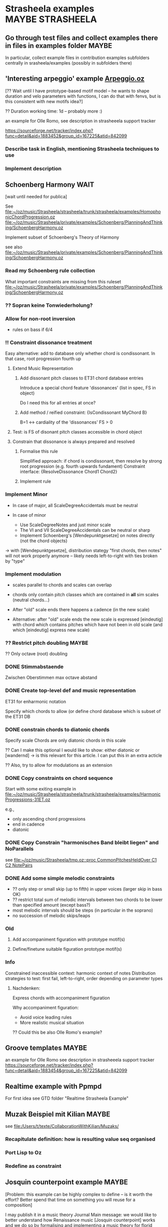 #+CATEGORY: Strasheela

* Strasheela examples					      :MAYBE:STRASHEELA:  

** Go through test files and collect examples there in files in examples folder :MAYBE:

   In particular, collect example files in contribution examples subfolders centrally in srasheela/examples (possibly in subfolders there)


** 'Interesting arpeggio' example [[file:~/oz/music/Strasheela/private/examples/forOlleRomo/Arpeggio.oz][Arpeggio.oz]]

   [?? Wait until I have prototype-based motif model -- he wants to
   shape duration and velo parameters with functions, I can do that
   with fenvs, but is this consistent with new motifs idea?]

  ?? Duration working time: 1d -- probably more :)

  an example for Olle Romo, see description in strasheeela support tracker
  
  https://sourceforge.net/tracker/index.php?func=detail&aid=1883452&group_id=167225&atid=842099
  
  
*** Describe task in English, mentioning Strasheela techniques to use
*** Implement description


** Schoenberg Harmony							  :WAIT:

   [wait until needed for publica]

   See 
   [[file:~/oz/music/Strasheela/strasheela/trunk/strasheela/examples/HomophonicChordProgression.oz]]
   [[file:~/oz/music/Strasheela/private/examples/Schoenberg/PlanningAndThinking/SchoenbergHarmony.oz]]
   
   
   Implement subset of Schoenberg's Theory of Harmony
   
   see also
   [[file:~/oz/music/Strasheela/private/examples/Schoenberg/PlanningAndThinking/SchoenbergHarmony.oz]]
   
*** Read my Schoenberg rule collection 

    What important constraints are missing from this ruleset 
   [[file:~/oz/music/Strasheela/private/examples/Schoenberg/PlanningAndThinking/SchoenbergHarmony.oz]]


*** ?? Sopran keine Tonwiederholung?


*** Allow for non-root inversion       

    - rules on bass if 6/4


*** !! Constraint dissonance treatment

    Easy alternative: add to database only whether chord is condissonant. In that case, root progression fourth up


**** Extend Music Representation 

***** Add dissonant pitch classes to ET31 chord database entries	
      
      Introduce a special chord feature 'dissonances' (list in spec, FS in object)
    
      Do I need this for all entries at once?
      
***** Add method / reified constraint: {IsCondissonant MyChord B}

      B=1 <-> cardiality of the 'dissonances' FS > 0


**** Test: is FS of disonant pitch classes accessible in chord object	

**** Constrain that dissonance is always prepared and resolved

***** Formalise this rule
      
      Simplified approach: if chord is condissonant, then resolve by strong root progression (e.g. fourth upwards fundament)
      Constraint interface: {ResolveDissonance Chord1 Chord2}


***** Implement rule 	 


*** Implement Minor       


    - In case of major, all ScaleDegreeAccidentals must be neutral
    
    - In case of minor 
      - Use ScaleDegreeNotes and just minor scale 
      - The VI and VII ScaleDegreeAccidentals can be neutral or sharp
      - Implement Schoenberg's [Wendepunktgesetze] on notes directly (not the chord objects)

    -> with [Wendepunktgesetze], distribution stategy "first chords, then notes" will not work properly anymore -- likely needs left-to-right with ties broken by "type"  


*** Implement modulation       

    - scales parallel to chords and scales can overlap

    - chords only contain pitch classes which are contained in *all* sim scales (neutral chords...)

    - After "old" scale ends there happens a cadence (in the new scale)
    - Alternative: after "old" scale ends the new scale is expressed [eindeutig] with chord which contains pitches which have not been in old scale (and which [eindeutig] express new scale)


*** ?? Restrict pitch doubling						 :MAYBE:

    ?? Only octave (root) doubling

      


*** DONE Stimmabstaende
    CLOSED: [2008-05-22 Thu 21:16]

    Zwischen Oberstimmen max octave abstand

*** DONE Create top-level def and music representation
    CLOSED: [2008-05-22 Thu 19:21]


    ET31 for enharmonic notation

    Specify which chords to allow 
    (or define chord database which is subset of the ET31 DB
    

*** DONE constrain chords to diatonic chords       
    CLOSED: [2008-05-22 Thu 19:21]

    Specify scale 
    Chords are only diatonic chords in this scale

    ?? Can I make this optional
    I would like to show: either diatonic or [wandernd]
    -> is this relevant for this article. I can put this in an extra acticle

    ?? Also, try to allow for modulations as an extension

*** DONE Copy constraints on chord sequence        
    CLOSED: [2008-05-22 Thu 19:22]

    Start with some exiting example in 
    [[file:~/oz/music/Strasheela/strasheela/trunk/strasheela/examples/HarmonicProgressions-31ET.oz]]

    e.g.,
    - only ascending chord progressions
    - end in cadence
    - diatonic

*** DONE Copy Constrain "harmonisches Band bleibt liegen" and NoParallels      
    CLOSED: [2008-05-22 Thu 19:22]

    see [[file:~/oz/music/Strasheela/tmp.oz::proc%20CommonPitchesHeldOver%20C1%20C2%20NotePairs][file:~/oz/music/Strasheela/tmp.oz::proc CommonPitchesHeldOver C1 C2 NotePairs]]


*** DONE Add some simple melodic constraints        
    CLOSED: [2008-05-22 Thu 19:23]

    - ?? only step or small skip (up to fifth) in upper voices (larger skip in bass OK)
    - ?? restrict total sum of melodic intervals between two chords to be lower than specified amount (except bass?)
    - most melodic intervals should be steps (in particular in the soprano)
    - no succession of melodic skips/leaps
     


*** Old 

**** Add accompaniment figuration with prototype motif(s)        

**** Define/finetune suitable figuration prototype motif(s)        



*** Info

    Constrained inaccessible context: harmonic context of notes 
    Distribution strategies to test: first fail, left-to-right, order depending on parameter types 

**** Nachdenken: 

     Express chords with accompaniment figuration
   
     Why accompaniment figuration: 
     - Avoid voice leading rules
     - More realistic musical situation


      ?? Could this be also Olle Romo's example?



** Groove templates					    :MAYBE:

  an example for Olle Romo
  see description in strasheeela support tracker
https://sourceforge.net/tracker/index.php?func=detail&aid=1883454&group_id=167225&atid=842099


** Realtime example with Ppmpd

   For first idea see GTD folder "Realtime Strasheela Example"


** Muzak Beispiel mit Kilian						 :MAYBE:

   see 
   [[file:/Users/t/texte/CollaborationWithKilian/Muzaks/]]
   
*** Recapitulate definition: how is resulting value seq organised
*** Port Lisp to Oz
*** Redefine as constraint 


** Josquin counterpoint example						 :MAYBE:
  
   [Problem: this example can be highly complex to define -- is it worth the effort? Better spend that time on something you will reuse for a composition]

   I may publish it in a music theory Journal 
   Main message: we would like to better understand how Renaissance music [Josquin counterpoint] works and we do so by formalising and implementing a music theory for florid counterpoint. The rules are inspired by counterpoint textbooks and also [originally] developed  
   Discussion then: where did we succeed and where did we fail in modelling Josquin counterpoint
 
   [[file:~/oz/music/Strasheela/strasheela/trunk/strasheela/examples/FloridCounterpoint-Canon-revised.oz]]

   more full rule set at 
   [[file:~/oz/music/Strasheela/private/examples/Josquin/PlanningAndThinking/JosquinCounterpoint-MusikTheorie.txt]]

   also, GTD folder "Josquin cp"

*** [80%] Constrain rhythm of single voice       
**** Fix TreatNoteOverlappingBarline (too strict or buggy..)	
**** Clearly mark which rules give advantage to left-to-right var ordering	

     Rhythmic motif rules..
     
**** Improve rhythmic motifs (was only tmp motif set)	
*** Constrain pitch structure of single voice
**** Make scale root constrainable (enter in DB Dorian, Phrygian...)	
**** Better treat accidentals 
     Find rules which result in accidentals only in cadences, allow for accidentals only into scale root, and disallow [querstand] 
     
     ?? Disallow accidentals at beginning (of phrase or piece)
     ?? use root of scale (see above)

**** Hide tritonus 

     No tritonus
     - between Richtungswechsel
     - between two neighbouring notes (OK)
     - between two notes with only a single note in between

**** ?? restrict first pitch of voice to to scale root or fifth??
**** ?? Define abstraction for pitch domain per voice 

*** Combine rhythm and pitch structure for single voice
**** Define rule(s) for quarter notes: only stepwise into one direction	

*** Combine multiple voices 

**** Consonances between sim notes + Dissonance treatment

     Decide: counterpoint for two or more voices (I would like to do more...)

     [[file:~/oz/music/Strasheela/private/examples/Josquin/PlanningAndThinking/JosquinCounterpoint-MusikTheorie.txt::Dissonanzbehandlung%20Zusammenklang][file:~/oz/music/Strasheela/private/examples/Josquin/PlanningAndThinking/JosquinCounterpoint-MusikTheorie.txt::Dissonanzbehandlung Zusammenklang]]

***** Passing tone (Durchgang)
***** Suspension (Vorhalt)
***** Auxiliary note (Wechselnote)

**** Start and end in perfect consonance (Josquin sometimes does triad in root position, mostly minor)

**** DONE Parallels treatment: 	
      CLOSED: [2008-05-14 Wed 17:25]

      rule disabeling open parallels exist already

*** Cadence

**** Info: Music theory

     NOTE: cadences at the end are typical, but not necessary -- there exist closes without! 
     So, don't overestimate the importance of this matter...

***** Idea of general cadence rule 

      Tries to generalise the cases in de la Motte p. 111

      [Note: just an idea, possibly too general]
      
      - There does exist some dissonance between I and II mode degree (usual seventh, sometimes ninth) when the last whole  before the end starts [excludes case 3 where diss is more early]
      - The leading tone of the mode is played somewhen during last whole  before the end (and no chromatic variant of its mode degree)
      - last interval between both voices is octave
      - Only stepwise progression after last whole  before the end [excludes case 6 [Unterterzclausel]]

***** Possibly simplest approach: Restrict to [Diskantklausel]

      cf. de la Motte p. 111
      
****** Rhythm between two voices

       ... whole halve | longNote
       ... whole | longNote
      
****** Pitches:

       Intervals between the note durations above

       min 2nd v min 2nd ^
	      maj 2nd v

****** Dissonances:

       Dissonance when whole of second voice starts


*** Optional: canon or imitation

*** Search considerations

    Constrained inaccessible context: simultaneous notes 
    Distribution strategies to test: first fail, left-to-right, other? 
    
*** OLD 

**** Revise example

     Presentation may suggest that we only need flexible/extendible left-to-right variable ordering, find convincing example (with performance figures) which demonstrates usefulness of really "programmable" variable ordering (e.g., example with highly complex rhythmical structure, where the rhythmical structure is the searched for first)  

***** Revise rule set

      check existing rule set
      http://strasheela.sourceforge.net/strasheela/doc/Example-FloridCounterpoint.html

      compare with more true rule set at 
      [[file:~/oz/music/Strasheela/private/examples/Josquin/PlanningAndThinking/JosquinCounterpoint-MusikTheorie.txt]]

      Work out how you can improve the existing rule set (and musical results) without causing too much work 

       BTW: Fuxian counterpoint example takes only msecs, so this example make be more complex

	- ?? Introduce music representation for scale degree, so you can allow for accidentals and resolve them correctly
	- ?? cadence rules? (de la Motte, S. 111)

      Idea: you could use 31 ET for this example (Renaisances meantone): simple way to get enharmonic notation

****** Ideas: Improve melodic rules

       Revise the following rules

       - Each note has a diatonic pitch in the C major scale.
	 TODO: Generalise with constraint HS.rules.noteInPCCollection 

       - The first and last note of Voice1 must start and end with the scale root.
	 Revised rule: all voices finish in [chord] with root of modus: either open octave, open fifth, or triad (minor more likely than major) 

       - The melodic interval between neighbouring pitches in a voice is limited to a minor third at maximum (i.e. less than in the Fuxian example).
	 TODO: bellistic curve rule

       - The maximum and minimum pitch in a phrase (its melodic peak and 'valley') occurs exactly once and it is not the first or last note of the phrase. In this example, a phrase is defined simply as half a melody.
	 ?? 

       - The pitch maxima and minima of phrases must differ.
	 ?? generalise? 




*** ?? Alternative idea: Reduce florid counterpoint to mini example 

    Simple rhythmic rule(s)
    !! Melodic rules: resolve skips
    No parallels
    Canon
    ?? max min/max pitch only once



** Inventio								 :MAYBE:

   See [[file:/Users/t/oz/music/Strasheela/private/examples/Inventio/]]

*** harmonic etc analysis of inventio 1

*** Inventio B: Fuege "BrainImage Data" in CSP ein

?? As parameter or info for motif?

Abstract applied constraint, so the effect is controllable


* Strasheela Bugs							 :MAYBE:

** Revise collect method (graph mode)					 :MAYBE:

   There are [ueberfluessige] names left in score after traversing score 
 

** ScoreInspector hangs on determined FS vars

   [?? Mac problem only?]

   More specifically, a newly created Inspector object without any further
   configuration hangs on inspecting determined FS variables, whereas other values and undetermined FS variables work fine. 

declare
InspectorObject = {Inspector.new unit}

%% hangs
{InspectorObject inspect({FS.value.make [1 2 3]})}

%% works fine
{InspectorObject inspect({FS.var.decl})}
{InspectorObject inspect(foo)}


  It seems this is only a problem on Mac OS, On Mar 12, 2008, at 4:31
  PM, Robert Van Dam reported on users@mozart-oz.org that the problem
  above works fine on Linux.

*** Check: which platform is affected

    Is this only a MacOS issue?
    

*** Check whether I can fix problem of Inspector.new itself without too much hassle 

    [[file:~/oz/mozart/trunk/mozart/share/tools/inspector/InspectorMain.oz::fun%20NewInspector%20Options][file:~/oz/mozart/trunk/mozart/share/tools/inspector/InspectorMain.oz::fun NewInspector Options]]

*** Check whether I can/should configure default inspector instead of creating a new object

    [[file:~/oz/music/Strasheela/strasheela/trunk/strasheela/contributions/anders/ScoreInspector/ScoreInspector.oz::proc%20ApplyMyConfiguration%20MyInspector][file:~/oz/music/Strasheela/strasheela/trunk/strasheela/contributions/anders/ScoreInspector/ScoreInspector.oz::proc ApplyMyConfiguration MyInspector]]


*** Decide whether costomised Inspector should be Strasheela default

    If not, then adopt OZRC templates and Tutorial accordingly.



** Lilypond output (ET22 and ET31 defs): Clash between grace note and Staff.instrumentName :WAIT:

   [wait until I need score with analytical information using grace notes and Staff.instrumentName]

   Lilypond notation problem: using grace notes (for showing chord and scale notes) seems to disable the Staff.instrumentName display for multiple staffs (it still works for the last staff). It is possible that this has to do with the missing \score at the beginning of lilypond 22 ET score data. Yet, setting this causes an error related to the \override of Score.Accidental and Score.KeySignature #'glyph-name-alist for 22 ET. For now, I leave it like this -- either I show Staff.instrumentName or scale/chord pitch classes with grace notes. If I want to publish a score with analytical information using grace notes, I will again look into this matter. 




** scripts/clean-all.sh: does not work for files nested in dirs (e.g. source/ dirs)

   Presently, scripts/clean-all.sh skips most files to clean because of the restricted way ozmake works

   ozmake --clean does not work recursively (e.g., nested source/ dirs are omitted). But it works doing ozmake --clean explicitly in nested dirs. So, I should add such explicit calls to scripts/clean-all.sh. 

   see ozmake doc
   http://www.mozart-oz.org/documentation/mozart-ozmake/index.html

   Should I add a feature 'subdirs' to the makefiles and then add a makefile at each subdir? 


* Strasheela documentation				      :MAYBE:STRASHEELA:

** Use a Wiki for doc editing

*** Advantage of a wiki

    - Quick editing 
    - New content is immediately online
    - Others can contribute (submitters must be registered, but I would allow for easy registration)
    - Facilities like searching

*** !!?? How can I backup the wiki content?

    shell access highly recommended! 

*** Sourceforge Mediawiki hosted app problems

**** Sourceforge Mediawiki login restricted

     How is login managed for Sourceforge Mediawiki hosted app?
     It appears wiki editors must be registered at Sourceforge and addditionally granted permissions for the wiki.

     I would like to make registration for wiki contributors as easy as possible. How?? Do I need to set up my own wiki then? Yes, that is the only way (and no changes planned by sourceforge, until projects can configure their own hosted wiki)
     https://sourceforge.net/tracker/index.php?func=detail&aid=2183367&group_id=1&atid=350001



**** Not possible to load up sound files

     Mediawiki does allow for this in principle, but not Sourceforge mediawiki hosted app

     Note: 


**** Sourceforge mediawiki hosted app does not allow customisation
     
     https://sourceforge.net/tracker/index.php?func=detail&aid=2147518&group_id=1&atid=200001

     So, consider using a self-administered wiki instead
     Could even be installed at sourceforge (like the webset). Example
     http://pipmak.sourceforge.net/wiki/index.php/Main_Page
     

     Only customisation interface
     https://apps.sourceforge.net/mediawiki/strasheela/index.php?title=Special:SpecialPages


*** Mediawiki backup

    https://apps.sourceforge.net/backup/strasheela/
    http://www.mediawiki.org/wiki/Manual:Moving_a_wiki

*** Present Sourceforge Mediawiki hosted app status 

    I added 1 page for testing
    https://apps.sourceforge.net/mediawiki/strasheela/index.php?title=All-interval_series

    I can disable Mediawiki 
    https://sourceforge.net/project/admin/hostedapp.php?group_id=167225

    
*** Mediawiki problem

**** Likely very hard to have syntax colouring for Oz code

     Perhaps I can live without syntax colouring?
     For example, Lily doc does not even have syntax colouring in the actual doc..

     - Extension:Syntax Highlighting GeSHi does not support Oz

     - I cannot paste in pure HTML created y Emacs buffer HTMLize (and even if that would work, it would be tedious)


*** !!?? Ask Sourceforge to support soundfile upload (which formats: mp3, ogg, midi?)


*** Running Own MediaWiki Installation on Sourceforge.net

    Description how
    http://winhp.sourceforge.net/wiki/index.php/Running_MediaWiki_on_Sourceforge.net

    But there are problems
    https://sourceforge.net/tracker/index.php?func=detail&aid=2261709&group_id=1&atid=200001
    Sourceforge replied (how to create a symlink), but never confirmation that/how it now works from orig poster 


    * Sourceforge supports MySQL database servers for projects    
    * PHP script support
    * SSI (Server-Side Includes) support
    * CGI (Perl, Python, Tcl, Ruby) script support


**** Disk Quota

     *Disk Quota*: Each project is provided 100MB of disk space for their usage. Each user is provided 5 MB of disk space. Any excess usage without prior permission may result in data purge without notice. In the event that your project requires additional disk space, please submit a Support Request. User disk space quotas will not be increased; project data should be placed in the provided project space rather than your home directory.
     http://alexandria.wiki.sourceforge.net/Project+Web%2C+Shell%2C+VHOST+and+Database+Services

     *!! NOTE: full Strasheela already goes beyond that quota (125MB)*

     !! strasheela/contributions/anders/ET22/doc-DB/ChordsInDecatonicScales/ contains almost 70MB


*** ?? Using another wiki platform? 

    http://en.wikipedia.org/wiki/Wiki_software
    It is hard to determine which wiki engines are the most popular, although a list of lead candidates include TWiki, MoinMoin, PmWiki, DokuWiki and MediaWiki (Google trend history comparison). TWiki, Traction TeamPage and Atlassian Confluence are popular on intranets. TikiWiki CMS/Groupware is a popular Wiki-CMS hybrid. A list of some of those available is included below, and another can be found at Wiki:WikiEngines.


    http://en.wikipedia.org/wiki/Comparison_of_wiki_software

    http://c2.com/cgi/wiki?ChoosingaWiki
    
    http://www.wikimatrix.org/



**** !! PmWiki: easy to install and customize, focuses on ease-of-use

     http://en.wikipedia.org/wiki/PmWiki
     http://www.pmwiki.org/
     Support for sounds (default includes mp3, but no ogg not midi, default file size limit 50 KB)
     Code? preformatted text OK, no syntax colouring of specific langs?


     uses plain text files, no database needed

**** DokuWiki: aimed at small companies’ documentation needs

     http://en.wikipedia.org/wiki/Dokuwiki
     http://www.dokuwiki.org/dokuwiki
     

     uses plain text files, no database needed

     Source: syntax highlighting with GeSHi Generic Syntax Highlighter (as mediawiki)

**** NO: TWiki: structured wiki -- more than I need (content management system)


     
     

** Installation instruction

   Add explanation how to edit OZRC file 
   (e.g., wiki article and create link there in installation instruction)

** Strasheela tutorial

*** Add MIDI out example to music representation chap

    [I already this added MIDI out example]

The output to Csound and MIDI is indeed very similar in Strasheela. Consider the following example. First feed the following code snippet, that creates a short example score, which is fully determined. 

declare
%% set playback tempo
{Init.setTempo 70.0}
%% Create test score
MyTestScore = {Score.makeScore
	       seq(items:[note(duration:2
			       pitch:60
			       amplitude:80)
			  note(duration:2
			       pitch:64
			       amplitude:60)
			  note(duration:2
			       pitch:67
			       amplitude:50)
			  note(duration:6
			       pitch:72
			       amplitude:100)
			 ]
		   startTime:0
		   timeUnit:beats(4))
	       unit}

Then output this score to either a Csound or MIDI file. I fist show the approach I am usually using myself. Note that in these cases, only the base name of the resulting files are given. The default extensions are used (they should be OK in most cases), and the default directory is either what you specified (e.g., in your init file, and you can specified different directories for different file types) or the system default /tmp/. 

%% Csound output
{Out.renderAndPlayCsound MyTestScore
unit(file:myTestScore)}

%% MIDI output
{Out.midi.renderAndPlayMidiFile MyTestScore
unit(file:myTestScore)}


Here is an example which explicitly specifies all directories involved, just to make the point. Please note that you can control independently where the auxiliary *.csv files and the actual *.mid files are stored. Remember that you can set these directories in your init file. 

{Out.midi.renderAndPlayMidiFile MyTestScore
unit(file:myTest
      midiDir:'/tmp/'
      csvDir:'/tmp/')}


In the example you quoted from the tutorial, the destination (directory and file) is instead given with a file dialog. Internally, the directories are simply appended in front of the file name. Because the file dialog returns the full file name, we need to set the directories involved to nil. You notice that several directories are set to nil here, namely all directories involved. 

%% Csound
{Out.renderAndPlayCsound MyTestScore
unit(file:{Tk.return tk_getSaveFile}
      scoDir:nil soundDir:nil)}


Now, we can do the same with the MIDI output. However, we also need to set all the directories involved to nil. Note that these directories are named differently than the dirs of the Csound output... 

{Out.midi.renderAndPlayMidiFile MyTestScore
unit(file:{Tk.return tk_getSaveFile}
      midiDir:nil
      csvDir:nil)}


*** Strasheela tutorial: do music constraint programming 'chapter'




*** ?? Music representation edit: explain explorer out early?

subject: Re: [Strasheela-users] MIDI output
On Nov 3, 2008, at 9:25 PM, Emre Sevinc wrote:

Oh, by the way, as I was hecticly jumping from example to example I
have realized that whatever you've done to the Explorer window, the
final effect of clickin' on a green solution icon and being able to
listen its MIDI rendering was... way cool! :)

You should've shown this at the beginning of music representation
section of the tutorial not deep down in the examples section.

*** ?? Sec on how to set up the system 

    how to write ~/.ozrc file



** Collect a list of Strasheela features for website

   Starting point: 

   Strasheela is a framework for constraint-based music theory models (much like GTK is a framework for GUIs). Strasheela defines a very rich music representation (you can access lots of information from score objects), this music representation can be output into various formats in a highly customisable way, Strasheela provides interfaces to various other systems, can run as a server in the background to be used by other systems, has realtime support etc. The system provides highly flexible models for various musical concepts. For example, a considerable subset of Schoenberg's theory of harmony is available, and generalised for microtonal music. Implementing that was easy (and concise) once a flexible harmony model was there. Examples also show how to do harmonic counterpoint etc.

   for full email "Re: Anton and Strasheela", see below

   :COMMENT:
   
   	From: 	  torsten.anders@plymouth.ac.uk
	Subject: 	Re: Anton and Strasheela
	Date: 	September 3, 2008 7:52:03 PM BDT
	To: 	  mjb@cs.bath.ac.uk
	Cc: 	  jpff@cs.bath.ac.uk, gboenn@glam.ac.uk

Dear Martin,

Thanks for your kind reply and for the papers.

On Sep 3, 2008, at 1:58 AM, Martin wrote:
On Sat, 2008-08-30 at 22:52 +0100, Torsten Anders wrote:
Anyway, it is always nice seeing how many people are interested in
computationally modelling classical music theories. You are probably
aware that Fuxian counterpoint has been implemented several times
already. For example, Bill Schottstaedt implemented all five species
for up to six voices. He modified the original Fuxian rule set (more
then 40 rules are quoted in article) to get closer to Fux’ actual
examples.

   Schottstaedt, W. (1989). Automatic Counterpoint. In M. V. Mathews
and J. R. Pierce
(Eds.), Current Directions in Computer Music Research. The MIT Press.

Thank you for the link.

In case you are interested in more, I survey the field in the third chapter of my thesis (which you cited already, so you may know that anyway :)


My own take is rather different: instead of implementing a single
music theory model, I provide a relatively flexible framework in
which users can implement their own theories. This has also been done
before (e.g., by PWConstraints and Situation), but my system
Strasheela is considerably more generic than existing systems. These
existing systems support a specific range of constraint problems very
well (e.g., Situation for Messian-like chord progressions, and the
PWConstraint subsystem Score-PMC for contrapuntal problems), but
don't allow others (e.g., Situation can only represent a sequence of
score objects, and the rhythmical structure is fixed in Score-PMC).
The Strasheela user, on the other hand, can define theory models
which constrain the harmonic structure, contrapuntal structure,
rhythmical structure and the musical form -- all in the same
constraint problem.
Please forgive me, then, if I have misrepresented your work in our
paper.  As I have said, my background is not musical and thus I do tend
to sometimes misunderstand things.

By keeping Anton as simple as possible and making it clear how we have
modelled the system in the underlying constraint language, it is
possible to extend it in a number of ways.  One of my current targets is
to modularise the existing rule base to a point that different styles
can be choosen depending on the options given to the program building
tool.

From your paper I understood that ASP presents a program as a set of rules, and in general the language looks similar to Prolog to me (as a non-Prolog expert :).

Questions: How does your solver work? Do you use backtracking? What is your variable and value ordering? What are the advantages of ASP over Prolog?

Also, I did not understand your music representation yet. Is it correct that you are using a kind-of event list (i.e. a sequence of events, like a Csound score), with the construct chooseNote as the main "building block" for creating scores?

-------

In your paper you discuss the the length of code and compare it with other systems. I feel that you very much misunderstand the code-base of Strasheela. Such a comparison would only be fair for systems with the same feature set (and of course you should exclude the many examples and test files :).

So far, it seems you are doing only first-species counterpoint. I am doing something similar in the following example in Strasheela, which also uses less than 400 lines of code (and _very_ much of that are actually comments). This example does use a few constructs defined in the Strasheela core, though, but most is actually defined in the example itself.

http://strasheela.sourceforge.net/strasheela/examples/02-Fuxian-firstSpecies-Counterpoint.oz

Strasheela is more code, because my goal is different than yours. Strasheela is a framework for constraint-based music theory models (much like GTK is a framework for GUIs). Strasheela defines a very rich music representation (you can access lots of information from score objects), this music representation can be output into various formats in a highly customisable way, Strasheela provides interfaces to various other systems, can run as a server in the background to be used by other systems, has realtime support etc. The system provides highly flexible models for various musical concepts. For example, a considerable subset of Schoenberg's theory of harmony is available, and generalised for microtonal music. Implementing that was easy (and concise) once a flexible harmony model was there. Examples also show how to do harmonic counterpoint etc. Now, after you implemented something similar, you may do your comparison again :)

Anyway, conciseness is indeed an important property of a programming language, and I don't claim that Strasheela is more concise than your approach and I am indeed interested in better understanding your notation etc.

-----

Concerning performance time: creating an 11 note first-species counterpoint in Strasheela (like one of your "Twenty Short Pieces") takes about 50 msec (instead of many seconds, as Anton does). Now, our rule set may differ, so this comparison may not be accurate. However, what is important to note is that florid counterpoint -- which is a by far more complex search problem -- also takes only a couple of seconds (even with additional complications, like it should be a canon, the highest note should occur only once etc.). The trick here is to use an appropriate variable ordering (besides other things like constraint propagation). See Sec. 8.2 of my thesis for details.

I am presenting these performance figures only to point out that you may run into performance difficulties with your approach for more complex problems. This is why I asked in the beginning what variable ordering you are using -- that is a crucial point for an efficient search for more complex problems (say, if you constrain the rhythmic, harmonic, contrapunctual, and formal structure at the same time -- as I do in examples).


I hope you find the papers of interest and that I have not
misrepresented your work too badly.  Perhaps there is scope for a
workshop on constraint techniques for composition at some point in the
future :-)

Sure, meeting and discussing these things is of course always interesting for me :)

Best
Torsten

--
Torsten Anders
Interdisciplinary Centre for Computer Music Research
University of Plymouth
Office: +44-1752-586219
Private: +44-1752-558917
http://strasheela.sourceforge.net
http://www.torsten-anders.de
   
   :END:


** Web site analysis

   For piwik analysis of web traffic, I need to add some javascript code to all project HTML papges

   - ozh pages not coverd
     ozh has only css arg, I could add arg for HTML header.. If this is worth the effort

   - OK for Emacs Muse pages
      


<!-- Piwik -->
<script type="text/javascript">
var pkBaseURL = (("https:" == document.location.protocol) ? "https://apps.sourceforge.net/piwik/strasheela/" : "http://apps.sourceforge.net/piwik/strasheela/");
document.write(unescape("%3Cscript src='" + pkBaseURL + "piwik.js' type='text/javascript'%3E%3C/script%3E"));
</script><script type="text/javascript">
piwik_action_name = '';
piwik_idsite = 1;
piwik_url = pkBaseURL + "piwik.php";
piwik_log(piwik_action_name, piwik_idsite, piwik_url);
</script>
<object><noscript><p><img src="http://apps.sourceforge.net/piwik/strasheela/piwik.php?idsite=1" alt="piwik"/></p></noscript></object>
<!-- End Piwik Tag -->


   https://apps.sourceforge.net/piwik/strasheela/index.php?module=CoreHome&action=index&idSite=1&period=day&date=today



   https://apps.sourceforge.net/piwik/strasheela/index.php?module=SitesManager&action=displayJavascriptCode&idsite=1

   

* Strasheela design					      :MAYBE:STRASHEELA:

** Constrain form with graph constraints 

*** Ask Gustavo Gutierrez (gustavo.ggutierrez@gmail.com) about current stage of GeOz
*** Install Mozart with Gecode interface and graph constraints 

*** Learn graph constraints 

*** Create Strasheela branch and explore how I can replace current hard-wired item nesting with graph constraints


** Form constraint: how to constrain repetition				 :MAYBE:

   literal repetition is important and useful means for improving [Fasslichkeit]. How can I implement that (and how general)?

   E.g., using unification of two form segments. However, the score topology must be equal and the start times etc must not be unified

   Could I have arg "repetition of predecessor" given to a prototype motif spec (which is the equal spec naturally but additionally constrained to really be a repetition)

   Be careful, this constraint could contradict other things (e.g. harmony, if harmony is not part of the motifs themselves)


** Pattern.useMotifs: add optional arg to mark motif starts 

   Pattern.useMotifs defines already optional arg 'indices'

   Now add optional arg 'startsMotifBs' which returns list of 0/1 vars: its 1 if the corresponding pattern value starts a new motif and 0 otherwise 


** ENP output: change default Out.outputNonmensuralENP default args such that any Strasheela score topology creates some ENP score (i.e. it works for every Strasheela score topology)


** CSPs with soft constraints						  :SOON:
   
   How can I model soft constraints with the means available in Oz, e.g.,
   - reified constraints
   - best solution search (BAB)

*** Read literature on soft constraints					 :@READ:

**** TOD±O [#A] [50%] Read soft constraints article in "Handbook of Constraint Programming"
**** DONE Read Bartak soft constraints survey
     CLOSED: [2008-03-17 Mon 18:33]


**** Check further literature on weighted constraints

     Sharpiro, Haralick (1981). Structural descriptions and inexact matchings. IEEE Transactions Pattern Analysis Machine Intelligence, 3:504-519. 

     k-weighted constraints: J. Larrosa (2002). On arc and node consistency in weighted CSP. Proc of AAAI'02, pp. 48-53.  

     Search web ...

**** DONE Skim "Constraint Satisfaction with Preferences" 
     CLOSED: [2008-03-17 Mon 18:45]

@PHDTHESIS{Ru:thesis01,
        TITLE = {{Constraint Satisfaction with Preferences}},
        AUTHOR = "Hana Rudov{\'a}",
        SCHOOL = {Faculty of Informatics, Masaryk University},
        YEAR = 2001,
        OPTURL = "http://www.fi.muni.cz/~hanka/phd.html",
  OPTcomment = {survey on soft constraint approaches},
  OPTpath = {programming/constraints/Rudova-phd.pdf},
  OPTnote = 	 {},
  OPTannote = 	 {file InMyLib}
}



*** Weighted constraints for Strasheela

**** Revise my idea sketch on paper 

     see folder "Strasheela: weighted constraints"

***** Question: should I better use generic framework (e.g., semiring-based soft constraints) instead of only specific case weighted constraints

      Counterargument: I can implement weighted constraints with FD ints, and I can transform all existing Strasheela constraints in soft weighted constraints with reification. Also, this will still work with GeOz
      For all other frameworks I need at least real interval constraints (and who is maintaining them..)


**** Write dummy CSP with weighted constraints 

**** With the dummy example create abstractions for writing weighted constraint problems 

     E.g., 
     - How to easily collect and sum all weights (store sum FD int in info slot of top-level container, so comparison constraint of best solution search can easily access it?). 
     - "Dynamic" soft constraints: what is my formalism? Idea: proc (constraint) returning cost as last arg. Can be applied easily with all mapping funs (e.g., MapNeighbours) and results are then added
     - Soft variant of PercentTrue: returns cost how far constraint is violated
       - Other soft variant of PercentTrue: allow for range spec (Min#Max)
	 Less precise, but more simple (and more efficient -- no optimisation..)


** Partial solution solvers (with parallel search): quick approximated solution (e.g., for realtime) 

   Idea for an alternative to soft constraints (e.g., based on weighted constraints)

   Define solver which keeps track of best solution so far (e.g., the partial solution with most determined variables. If multiple solution have same number of most determined variables, then further criterial may apply -- some variables may be more important than others. But the order in which solutions are found also depends on the distribution strategy. Alternative quality: minimise number of violated constraints -- can I do that in Oz??).  

   When search fails or is stopped (e.g., by a timeout), then the solver returns the best solution found so far (shall I then determine the undetermined variables to random domain values, and possibly even mark these parameters as "ad hoc determined"?) 
   Alternatively, solver does not determine undetermined variables. 
   ?? Should solver additional return quality measurement value (e.g. percentage of determined variables)
   Problem: propagators on variables cannot be removed. So, simply determining variables will lead to fail. Instead, I have to replace them or something (would work for Strasheela parameter values, but is not general) 
   Problem: quality measurement (primarily) based on number of correctly determined variables is not the best (remaining variables can be very wrong), but its at least something...  
   
   Randomisation of value ordering useful, and I should use parallel search with different random value orderings. Returned is then best solution among all parallel searchers. Even restarting might be a good idea... 
   
   
   Variable ordering should possibly adapted to fit this partial solution approach. For example, with left-to-right var ordering, all "wrong values" are happening at the end. Perhaps I instead want the wrong values distributed over the whole score
   Alternative idea: use your standard variable orderings, but variables particularlily hard to determined skip after some trying. For example, for each parameter measure how often a fail occured just after determining this parameter value. If it exceeds some threshhold, then just skip this var altogether -- it will never be determined then. 
   If other vars depend on a skipped var (e.g., a chord index was skipped), then they can likely be determined without problem (e.g., pitch class set of chord without determined index is just larger...)
 

   This idea has similarities with anytime algorithms (see below). 

   Instead, I could use branch and bound algorithm to improve solution quality. However, that sounds more useful in case there is more time for search (i.e. not for realtime applications)

   

   !! Hm, weighted constraints with best solution search (BAB) might actually find a first solution quickly, as many constraints can be left out. After that it is an anytime algorithm which nicely improves the solution quality, has clean semantics etc.  


*** Lit on anytime algorithms

    see GTD folder "anytime algo"

    From: C.G.Johnson@kent.ac.uk
    Subject: Papers on Anytime Algorithms
    Date: September 1, 2008 1:01:10 PM BDT

    Here is a good general overview:
    http://anytime.cs.umass.edu/shlomo/papers/aimag96.pdf
    
    ... and another...
    http://www.acm.org/crossroads/xrds3-1/racra.html

   ...and here is a paper specifically applying them to constraint problems
   http://portal.acm.org/citation.cfm?coll=GUIDE&dl=GUIDE&id=242589

   
   
** Markov chain constraints which include probablilty			  :WAIT:

   Wait for soft constraints support for Strasheela

*** Recapitulate my simple Markov chain constraint
    
    MarkovChain, MarkovChain_1
    [[file:~/oz/music/Strasheela/strasheela/trunk/strasheela/contributions/anders/Pattern/Pattern.oz::proc%20MarkovChain%20Xs%20Decl][file:~/oz/music/Strasheela/strasheela/trunk/strasheela/contributions/anders/Pattern/Pattern.oz::proc MarkovChain Xs Decl]]
    

*** Extend/Edit definition using PercentTrue (as soft constraint)

    - Markov chain def 
      - For each clause in Markov chain
	- For each sublist of given list (sublist length depending on
	  order, 0th order: sublist length is 1)
	  - Apply reified constraint checking checking whether clause holds
      - Check probability with soft PercentTrue, return cost/penalty FD int
    - Return cost sum of all clauses: will be used for optimising with BAB 

    The following values are vars: input list, clauses (value sequences and percentages).
    Fixed: number of clauses and order.  
    So, this approach can be used for generation and [engeschraenkt] for analysis.
    ?? How can I make number of clauses constrainable? 
    
    ?? Use name MarkovChain for new constraint and give old defs
    MarkovChain, MarkovChain_1 a new name



** Add support for Real Interval constraints 

*** Install XRI on MBP 

**** Contact developers on failed installation attempt		 :@MAIL:

    I tried to install XRI on MacOS 10.4, but the configure script failed. Below are the error messages (I filtered out all other messages). It appears the configure script somewhere hardwires the Mozart installation directory to /usr/lib/mozart and can therefore not find the Mozart installation on my system in /usr/local/oz. Setting OZHOME does not help. 



$ ./configure > configure.log
make: /usr/lib/mozart/bin/oztool: Command not found
make: /usr/lib/mozart/bin/oztool: Command not found
make: /usr/lib/mozart/bin/oztool: Command not found
make: /usr/lib/mozart/bin/oztool: Command not found
make: /usr/lib/mozart/bin/oztool: Command not found
make: /usr/lib/mozart/bin/oztool: Command not found
make: /usr/lib/mozart/bin/oztool: Command not found
In file included from ri.hh:39,
                 from propagators.hh:38,
                 from reified-prop.hh:38,
                 from reified-prop.cc:34:
misc.hh:42:25: error: mozart_cpi.hh: No such file or directory
In file included from ri.hh:39,
                 from propagators.hh:38,
                 from trig-prop.hh:38,
                 from trig-prop.cc:35:
misc.hh:42:25: error: mozart_cpi.hh: No such file or directory
In file included from ri.hh:39,
                 from propagators.hh:38,
                 from propagators.cc:35:
misc.hh:42:25: error: mozart_cpi.hh: No such file or directory
In file included from ri.hh:39,
                 from constraint.hh:39,
                 from constraint.cc:34:
misc.hh:42:25: error: mozart_cpi.hh: No such file or directory
In file included from ri.hh:39,
                 from ri.cc:36:
misc.hh:42:25: error: mozart_cpi.hh: No such file or directory
make: *** No rule to make target `ltmain.sh'.  Stop.
configure: error: ozinstall not found





*** Understand XRI 

**** Read documentation and try examples

***** Understand whether/how I can define a relation between XRI variables and FD variables

      All I found was reflection (?) procedures like XRI.getUpperBound and XRI.getMidPoint, which return a corresponding float. I could then transform the float to a FD int. However, it appears XRI does not support any constraint which defines a direct relation (e.g., there is not constraint like {XRI.absRound XRI_var FD_var})


*** Generalise Strasheela distribution Strategy for possible XRI 

    XRI requires special distribution definitions. I somehow need to generalise the Strasheela distribution if parameter values should be either FD ints or XRI vars

    TODO: specify next actions


*** Define XRI temporal constraints

    Presently, the temporal constraints are only defined for FD int startTimes, durations etc.

    Possible generalisation: some flag (e.g., set in Init) specifies whether _all_ temporal variables are FD ints (the default) or XRI variables. The suitable constraints are then applied accordingly.
 

*** Generalise accessors used for output

    Accessor methods like getDurationInSeconds or getPitchInMidi must be generalised to support either FD ints or XRI vars


** Introduce some generalised concept of 'cadence'
 
   What generalised notions are there in the literature for a cadence?
   My problem: I would like to have a cadence concept which also works, e.g., for music in extended just intonation and is not simply something like II V I... I would like to structure [unconventional] music. Does this problem occur in literature? How do they do this in Jazz, for example?

   See GTD folder "cadence sets"

*** Check literature for cadence concepts

    Is there anything like a generalised concept proposed already


**** Mazzola: cadencial set 

***** [info] What is a cadencial set?

     file:///Users/t/Desktop/mamufaq.html#Q_cadencialset

A cadencial set, or cadence-set, is Mazzola's terminology for a set of vertical sonorities that determine a key completely. E.G., the chords IV and V uniquely fix a certain major key, as well as the chords V7 and I - which may be one of the reasons that these became popular as parts of cadences.
Note that the property is based on sets, not on progressions - it is "purely vertical" and does not include the time component. Hence it is not sufficient for musical styles where beginning notes or chords are distinctive marks (such as the system of modes in medieval and renaissance music).
If a certain set is cadencial, then every set containing it is cadencial, too. So the really interesting things are minimal cadencial sets.
From this viewpoint, there is an interesting polarity between major and harmonic minor. From the 7 triads of the diatonic major scale we can build the following 5 minimal cadencial sets: {II, III}, {III, IV}, {IV, V}, {II, V} and {VII} - whereas in harmonic minor, every pair of triads forms a minimal cadence-set. Hence we have 21 unique minimal ways to fix a certain minor key - which is, BTW, the absolute maximum obtainable with 7 3-element sonorities.


**** Rothenberg "A Model for Pattern Perception with Musical Applications"
     
     Part II, p. 369: minimal set to identify C major among all major scales is G B F

     OK, that makes sense, but that only works as minimal set if (i) there are only major scales and (ii) the listener does know that there are only major scales and knows this scale well

     So, for my purposes it might be sufficient to require that all pitches are sounded in a cadence. 


*** Define cadence constraint for [cadencial set] (only required pitches)

    The strict cadence constraint requires that *all* scale notes are contained in Chords. However, some theorists (Mazzola, Rothenberg) suggest that it may be sufficient to bring only those pitches which make it unmistakable which key we are in.


**** Idea (Strasheela code sketch)

     ContextScales is the set of all scales which form the context of our musical universe  
     MyScale is a particular scale from our musical universe 
     We are looking for the minimum subset of MyScale which is not contained in any of the other context scales. 


    Example: 
    ContextScales is the major scale in all its 12 ET transpositions
    MyScale is C major scale
    MinimumSet = {G, B, F}
    Note: this set is not sufficient if ContextScales contain, e.g., dorian scales as well, because G dorian also contains these pitches. 


     SufficientSet = {FS.var.decl}
     {FS.subset SufficientSet {MyScale getPitchClasses($)}}
     {ForAll {LUtils.remove ContextScales fun {$ X} X == MyScale end}
      proc {$ ContextScale} 
	{FD.nega 
	 {Combinator.'reify' 
	  proc {$} {FS.subset SufficientSet {ContextScale getPitchClasses($)}} end}
	 1}
      end}

    for MinimumSet minimise SufficientSet



*** Define abstraction (constraint?) which checks whether a set of pitch classes is cadencial for a certain scale 

    The literature may discuss how this is done for the diatonic scales. But is there also a more general way which would would for, say, Erlich's decatonic scales?


*** ?? Define cadence model of mediaval / renaisssance music

    Not based on cadencial set. Instead, additional pitches are introduced to confirm root key with semitone step 



*** DONE Define strict constraint 
    CLOSED: [2008-04-24 Thu 18:26]

   Example: {Cadence Chords Scale} constraints that union of all pitch classes in Chords (list of N chords) contains all pitchclasses of Scale. Additional arguments (some FD int?) may allow to specify whether cadence ends in I or some form of deceptive cadence occurs. 
   Combined with disallowing of weak harmonic steps with ProgressionStrength this should result in classical cadence (doublecheck ??)



   
** Introduce some generalised concept of resolution of dissonances

*** Extend chord music representation: which chord notes are dissonant?

**** DONE Edit default database: which pitch classes are dissonant?
     CLOSED: [2008-03-17 Mon 12:52]
     
**** Extend chord music representation (as mixin)

     Chord representation similar to representation of chord pitch
     classes: dissoance PCs in database, transposed by transposition
     param

**** Extend note music representation (as mixin)

     Constraint method isDissonantChordNote(PitchClass B): tests
     whether PitchClass (or scale degree?) is specified to be
     dissonant in related chord

*** Define constraint {IsDissonanceR MyPitchClass B}

    Constraint needed to define rules of resolving dissonances: 

    NOT(isChordNote(MyPitchClass)) OR isDissonantChordNote(MyPitchClass)

    Where? In HS.rules?

*** Define abstraction similar to {DissonanceResolvedR MyNote ResolveConditions} 

    For ideas cf. meth nonChordPCConditions(Conditions)
    [[file:~/oz/music/Strasheela/strasheela/trunk/strasheela/contributions/anders/HarmonisedScore/source/Score.oz::meth%20nonChordPCConditions%20Conditions][file:~/oz/music/Strasheela/strasheela/trunk/strasheela/contributions/anders/HarmonisedScore/source/Score.oz::meth nonChordPCConditions Conditions]]


**** Rule ideas for resolving dissonances

     Direct resolution: 

     Strict case: next melodic note has pitch class one
     semitone/wholetone below dissonant pitch class, which is consonant
     
     
     Less strict case: next melodic note has consonant pitch class which
     is at maximum a wholetone above or below the dissonant pitch class
     (also pitch repetition is permitted)

     Indirect resolution: 



** Introduce some abstraction for modulation
   
   NOTE: unfinished action list -- project postponed

*** Define constraints defining relations between chords and scales which result in expressing modulation
    
    Modulation expressed with chord sequence and sim sequence of scales which overlap

    ?? Overlapping scales: chords should use only pitches occuring in both scales

    After overlapping ends, new scale is clarified by some (form of) cadence

    Re-read Schoenberg on this matter

*** Think about other ways

   Are there other ways: using overlapping scale objects effectively results in CSP which constraints hierarchic structure

   


** Morphology analysis constraints					  :SOON:

   see  [[file:~/oz/music/Strasheela/private/WorkInProgress/Morphology/Morphology.oz]]

*** 'whole FD numbers' (i.e. support of neg numbers)

**** Integrate 'whole FD numbers' into Strasheela 
     
     ?? As contribution into contribution/anders?

**** [50%] Test all constraints of functor Whole 

     See [[file:~/oz/music/Strasheela/private/WorkInProgress/Morphology/WholeNumbers.oz::functor%20WholeF][file:~/oz/music/Strasheela/private/WorkInProgress/Morphology/WholeNumbers.oz::functor WholeF]]


*** Finish implementation: NewOld_Analysis as constraint 

    (deterministic implementation first?)

*** Energy profile

*** Extend: add support of FD lists as values for constrast constraint
    
    Map sequence of integers into single integer 
    (see [[file:~/oz/music/Strasheela/private/WorkInProgress/Morphology/Morphology.oz]])

*** Understand how they apply Morphology analysis to motif sequence (Sec Thematic construction)
    
     file:///Users/t/texte/variousDocs-and-Articles/music_etc/PRISMA/PRISMA-2004/PaoloAralla_Morph.An./index.html

     file:/Users/t/texte/variousDocs-and-Articles/music_etc/PRISMA/Prisma-Jan2007/Jacopo/ 

*** Integrate into Strasheela 

    Where? Subfunctor of functor Pattern?

*** Create example(s)
*** Create Documentation						  :@NET:

    Can I somewhere point to literature for further details? 

    Lit cited by Paolo Aralla: 
    - Baboni Schilingi, Jacopo and Voisin Frederic. 1997. Morphologie et structures musicales in Morphologie, Reference Manual. Paris: IRCAM.


*** Extend: dirrent input sequence elements are of different importance

    Example: Melody: some notes are longer or on stronger beat and therefore more important. 
    Can I somehow grade the importance of sequence elements (e.g., with some factor per element?)?

**** Brainstorm: ideas to express this			



** New prototype-based motif model					  :NEXT:

   see [[file:~/oz/music/Strasheela/strasheela/trunk/strasheela/contributions/anders/PrototypeMotif/PrototypeMotif.oz]]
   und (aelteres) im GTD folder 

*** For further TODOs see in source file     

    Note: none of these TODOs is obligatory, Strasheela release possible before

    [[file:~/oz/music/Strasheela/strasheela/trunk/strasheela/contributions/anders/PrototypeMotif/PrototypeMotif.oz]]


*** Generalise Arg prototypeDependencies:				 :MAYBE:
     
    presently it is required that prototype and score instance have same topolgy 
    generalising this is likely hard! 


*** Debugging							       :ARCHIVE:
    
    [[file:~/oz/music/Strasheela/strasheela/trunk/strasheela/contributions/anders/PrototypeMotif/PrototypeMotif.oz]]

**** DONE Chord example below blocks: debug
     CLOSED: [2008-04-29 Tue 20:30]
     
**** DONE NestedScript example below blocks: debug
     CLOSED: [2008-04-29 Tue 21:05]
       
     


*** DONE Create functor and commit svn				       :ARCHIVE:
    CLOSED: [2008-04-29 Tue 20:30]


*** Create small-scale examples with this model 

    Make sure it works 
    As documentation 


*** Older

**** Brainstorming fuer mini language

     see handgeschriebene Notizen in GTD folder "Motif model: prototype based"

**** Brainstorming fuer constraints between motif instances      
**** Formalisieren der Ideen 


** Add support for nested tempo curves 

   see [[file:~/oz/music/Strasheela/strasheela/trunk/strasheela/source/ScoreCore.oz::multiply%20all%20tempo%20curves%20and%20integrate%20them%20to%20get%20performance%20time][file:~/oz/music/Strasheela/strasheela/trunk/strasheela/source/ScoreCore.oz::multiply all tempo curves and integrate them to get performance time]]

*** OLD: Time curves etc [[file:~/oz/music/Strasheela/private/examples/forOlleRomo/TempoCurves-etc.oz][TempoCurves-etc.oz]] 				  :SOON:

    [[file:~/oz/music/Strasheela/strasheela/trunk/strasheela/examples/ContinuousControllersInScore-MidiOutput.oz]]
    [[file:~/oz/music/Strasheela/private/examples/forOlleRomo/TempoCurves-etc.oz]]
    [[file:~/oz/music/Strasheela/strasheela/trunk/strasheela/contributions/anders/Fenv/Fenv.oz]]
    
    Old Goal (unrealistic): user can freely define tempo curve and time shift curve for any temporal container in score 
    
    New reduced goal: user can freely define a single global tempo curve (possibly defining segments locally) and nested time shift functions for any temporal container in score 
    I feel the building blocks are now there, but there are examples to do

**** DONE ?? concatenate tempo curve fenvs with associated start and end times in seconds
     CLOSED: [2008-02-20 Wed 10:30]

**** Create example with single global tempo curve fenv

     Example partly done at [[file:~/oz/music/Strasheela/strasheela/trunk/strasheela/examples/ContinuousControllersInScore-MidiOutput.oz::][ContinuousControllersInScore-MidiOutput.oz]], Example 5, 
     but it still has bugs.
     
**** Create example with nested local time shift fenvs
     First create abstraction to access and combine local time shift fenvs

**** Create example with a global tempo curve derived from consecutive local tempo curves

**** ?? Create tempo canon example

**** Means to archive score with fenvs 

     Transform with toInitRecord and then pickle with Score.saveScore




** Define InCriticalBandR Constraint

   {InCriticalBandR Pitch1 Pitch2 B}

   Pitch1 and Pitch2 are FD int, B is 0/1 int 
   InCriticalBandR depends on PitchesPerOctaves and frequency def of pitch 0

   Add to HS.rules 

   I once had a definition in Arno for this, but I cannot find it

   There is a graphics in Doty "JI Primer", p. 13


** Define variant of Schoenberg root progression rules using chord primes :WAIT:

   [wait until I have DB with primes define]

   Chord progression constraints currently use concept root. Define a variant which uses chord primes/fundaments (1/1) instead as an alternative.  


** Create chord, scale and interval database for JI 

   Database defined with ratios Num#Denom

*** Info

    Exports getter functions which expect arg PitchesPerOctave. Returned databases are filtered such that pitch classes / intervals which would be the same for an ET depending on PitchesPerOctave are [zusammengefasst]. 

    Problem dabei: I might want to use an alternative non-ET tuning later where different pitch classes / intervals would be tempered out. Fixing this problem would require to rewrite HS such that it is not based on ET tunings. Instead, you better use a higher value for PitchesPerOctave so that all your ratios are assigned to unique pitch class integers. The tuning table could then indeed temper out some intervals by assigning multiple PCs the same pitch in cent.  



*** Define Tenney Distance for JI ratios in interval DB  

    for ratio Nom#Denom the Tenney harmonic distance is 

    log2(Nom * Denom) 

    define distance as integers (e.g., {Round Distance * 1000.0})

*** Create JI interval DB automatically (from given args for a lattice: prime limits and factors for them)

    If I create interval DBs with functions, then things like consonance measurements from Scala are not included 

    Include odd-limit, prime-limit, Tenney harmonic distance  
    and possibly further measurements 

*** Collect chords and scales from Doty in this DB

    Chord 7-9-11 rather consonant 
    ?? only in JI?

*** Port JI chords from ET22 etc into this database 

*** Collect chords from Scala chord database 

*** ?? Collect scales from Scala  

    Hm, how can I do that? The Scala modi are scale dependend, and the Scala scales are way too much.

    I could search through the Scala .scl files for files which 
    - contain only up to a given max pitch number 
    - contain only ratios

    Still, I would find too many scales (e.g. well-temperaments specified with ratios).

    Can I somehow automate a search for 7-limit scales? Several scale files explicitly contain the term "7-limit" :) 

    cd /Applications/Scala/scl
    grep '7-limit' *


*** Search for further condissonant chords in 7-limit, 9-limit and higher limits

*** ?? some web search for further chords? 

*** Use this databases in ET databases like ET22 and ET31 

    Complement by temperament-specific entries 

    
*** Besides root, add feature for fundamental/prime (1/1)


** Edit chord, scale and interval database (22 pitches per octave)

    [[file:~/oz/music/Strasheela/private/0-privateContributions/ET22/source/DB.oz::functor]]

*** Better understand decatonic scales					  :NEXT:

**** Analyse their intervals (incl JI interpretations)

     See decatonic scales GTD folder: emails by Erlich with ratios,
     his article with picts showing scales as periodicity block etc

**** Understand which chords can be formed on which degree

     I can do CSP for this: find all consonant decatonic chords
     possible on degree X

**** Understand close decatonic [regions]: what would be the septimal equivalent of mediants


*** Chord database

**** Manually add harmonicity measurements				  :EASY:

     %% Howto get harmonicity measurements from Scala
%%
%        create scale (chord/intervals are also scales) from ratios in Scale (e.g., with new or edit scale), then do 
%        SHOW DATA
%
%        extract the interesting numbers from the printout, e.g., 
%        Euler's gradus suavitatis, Vogel's harmonic complexity, Sum of Tenney's harmonic distance, Wilson's harmonic complexity, Sum of Mann's harmonic distance
%
%        alternative for single intervals:
%        SHOW/ATTRIBUTE pitch <pitch>
%        Show the value of all attributes for the given pitch (regardless of scale context)
%
%        for single intervals I also wrote a litte script for showing a few measurements
%        /Applications/Scala/T_Harmonicity.cmd
%       
%        NOTE: these values can only be computed from ratios! 

**** Add feature 'dissonance'

     extend music representation etc accordingly

**** Add feature 'required' (pitch classes)

     Otherwise, chord DB entries are redundant

     ?? extend music representation etc accordingly

     Quick solution before I have this extension: restrict to chord indices with max number of pitches (e.g., no triads which are contained in tetrads)

**** Add feature 'otonal/utonal'
**** ?? Add fundamentals / prime (e.g., 5:6:7 and 6:7:9 both have prime 4)

**** decide: shall I combine siblings which only differ in root into single chord: constraining chord index, e.g., with Morphology constraints may make more sense then. 

**** Verify chords

     Note: look particularly for chord pairs on pict by Dave Keenan -- do they indeed only differ in root 


***** Study lily output for all chords

      common music notation with 22 ET accidentals, ratios, and chord name

      see [[file:~/oz/music/Strasheela/strasheela/trunk/strasheela/contributions/anders/ET22/testing/DB-test.oz::Traverse%20all%20chords%20in%20database%20create%20a%20score%20whose%20notes%20express%20it%20and%20output%20Lilypond%20Csound][file:~/oz/music/Strasheela/strasheela/trunk/strasheela/contributions/anders/ET22/testing/DB-test.oz::Traverse all chords in database create a score whose notes express it and output Lilypond Csound]]

***** listen: all consonant?
      

**** Search for further chords					 :MAYBE:


**** Extract remaining chords from hexad on picts by Dave Keenan (GTD folder "decatonic scales") :MAYBE:
     

**** Revise chord feature essentialPitchClasses     

     I simply removed the fifth in common chords. But some may be wrong, and many chords I left as they are for now.  

     I should play each chord on a scale instrument, and compare full pitch class set and essential pitch class set. 


*** Scale database							 :MAYBE:


**** ?? Extend scale database						 :MAYBE:

     There are many other scales in Scala which fit into 22 ET

     
*** Create Midi output for 22 ET					  :SOON:

**** For my Kontakt scripting

**** General MIDI out hack

     Use 16 MIDI channel, add pitch bend value for each note (assuming 2 semitone range up and down), voice stealing: oldest note.
     Note: this is a hack which does not always work (oldest note may still be sounding!). But it is a useful hack, and if added to Tutorial then users can adapt it at need.



*** Different Temperaments 

**** Create list with advantages / disadvantages of the different temperaments suggested for the decatonic scales
    
     Re-read the emails, check which basic intervals (3, 5, 7-limit)
     are how well represented (read cent figures in Scala and listen
     to intervals and chords)

     Don't decide for a temperament at this stage. Instead, I better
     make temperament easy to change. Then I can later just try
     different temperaments and decide which I like most. I might even
     use different temperaments for different sections


*** Extend simple decatonic test theory of harmony			  :WAIT:

    First finish DB and get preliminary examples running

**** Understand the advantages of each decatonic scale 

**** Create extended 'decatonic tonality'

     What is septimal correspondant of mediant chords..?

     Shall I in (the beginning?) handle "wendepunkte" as adviced by Schoenberg?

**** Create modulation with 'decatonic tonality'


*** Create little melodies						  :WAIT:

    Wait until databases and first test are created.

**** Melodic rules

     - ?? Restrict melodic intervals
     - Over given chord, all chord pitches are permitted and all non-chord pitches if they are resolved (step-wise progression)  
       Better form for this??
     - ?? Constrain pitch (class) sequence with morphology constraints (constrain contour of morphology analysis to roughly follow "orgiastic curve")
       

**** Melody using motifs (over chord progression)

     For now monophonic melody (with simple accompaniment?), later polyphonic setting, e.g., harmonic counterpoint

     Either use my motif model or (more simple?) sub-CSPs (extended
     scripts), e.g., with algo comp technique like L-ystems.

     Example rules for motifs:

     - restrict melodic contour (only tendency? with something like PercentTrue_Range)
     - restrict rhythm to something recognisable (i.e. motif instances are recognised)
       Again, do this 'soft'. E.g., specify startTime (relative to motif start) and duration of important notes, without specifying the position of this note (i.e. number of notes can vary). Or specify the start time (relative to motif start) of local pitch maxima (again, number of notes can vary).

     - ?? Use timing curve to create 'interpretation' (create variants for different motifs)

	





** Edit chord, scale and interval database (31 pitches per octave)	 :MAYBE:

   See [[file:~/oz/music/Strasheela/private/0-privateContributions/ET31/source/DB.oz::Internally%20database%20entries%20are%20often%20defined%20by%20ratios%20using%20notation%20X%20Y%20for%20X%20Y%20to%20make%20them%20more%20comprehensible%20and%20portable%20to%20other%20temperaments%20Alternatively%20chords%20and%20scales%20are%20notated%20with%20conventional%20symbolic%20note%20names%20see%20function%20PC%20In%20any%20case%20the%20databases%20focus%20on%20chords%20scales%20and%20intervals%20which%20are%20close%20to%20just%20intonation%20in%2031%20ET][file:~/oz/music/Strasheela/private/0-privateContributions/ET31/source/DB.oz]]
   and [[file:ET31/music-sketches/ChordTest.oz][file:~/oz/music/Strasheela/private/CompositionPlans/ET31/music-sketches/ChordTest.oz]]

*** Add harmonic complexity / dissonance degree info

    Use Scala software to get information about [dissonance degree] 
    There are different measurements available (Vogler, Tenney?, Barlow?): use multiple in extra DB features? 

**** Manually add harmonicity measurements to all DB entries 

%% Howto get harmonicity measurements from Scala
%%
%        create scale (chord/intervals are also scales) from ratios in Scale (e.g., with new or edit scale), then do 
%        SHOW DATA
%
%        extract the interesting numbers from the printout, e.g., 
%        Euler's gradus suavitatis, Vogel's harmonic complexity, Sum of Tenney's harmonic distance, Wilson's harmonic complexity, Sum of Mann's harmonic distance
%
%        alternative for single intervals:
%        SHOW/ATTRIBUTE pitch <pitch>
%        Show the value of all attributes for the given pitch (regardless of scale context)
%
%        for single intervals I also wrote a litte script for showing a few measurements
%        /Applications/Scala/T_Harmonicity.cmd
%       
%        NOTE: these values can only be computed from ratios! 


***** chord / scale (works for intervals too)

      create scale/chord from ratios in Scale (e.g., with new or edit scale), then do 
      SHOW DATA

      extract the interesting numbers from the printout, e.g., 
      Euler's gradus suavitatis, Vogel's harmonic complexity, Sum of Tenney's harmonic distance, Wilson's harmonic complexity, Sum of Mann's harmonic distance    
      
      NOTE: these values can only be computed from ratios! 

***** Single interval

      First step: I wrote a litte script for showing a few measurements
      [[file:/Applications/Scala/T_Harmonicity.cmd::Creates%20new%20scale%20from%20user%20input%20and%20returns%20harmonicity%20measurements][file:/Applications/Scala/T_Harmonicity.cmd::Creates new scale from user input and returns harmonicity measurements]]

      Alternative:

      Show/Attribute pitch <pitch>
      Show the value of all attributes for the given pitch (regardless of scale context)

      Does something similar for chords/scales exist?
      
***** Info

      Add this info to DB, so I later know..  

****** Transform ET scale into just scale

       harmonicity calculations require JI ratios, not an ET scale... 

       Note: this operation takes long time. 

	 Approximate [LIMIT]

       Hm, this completely changes the scale, probably a less good idea.
       Instead, for every interval (chord/scale), I could do the approximation myself (already in ET31 database..), and then use these data for my queries

****** Display interval info

       First, change attribute displayed with commands like SHOW. See possible values below

	 set attribute <VALUE>

       Then display values, e.g.,

	 Show
	 Show/Attribute : Only displays attribute

       Note: only works for JI ratios, not 31 ET


       Values (http://www.xs4all.nl/~huygensf/scala/help.htm#SET): 
       - GRADUS: the Gradus Suavitatis of Euler 
       - HARMON: the Barlow harmonicity value 
       - INV_HARMON: the absolute reciprocal of Barlow's harmonicity value
       - VOGEL: the Vogel harmonic complexity value
       - TENNEY: the Tenney harmonic distance value: log(num*den) 
       - WILSON: the Wilson harmonic complexity value (sum of primes except 2)
       - PERRY: the Perry harmonic complexity value 
	 ... 

	 There are various remarks in doc on these..

****** Display scale info

       Show data

       Again, works for JI scale, not ET




*** Add additional chords 

**** Play around with Scala clavier to find additional chords 

***** Find further septimal chords


**** Check Scala chord database: which chords fit into 31 ET

     I feel I did this already..


**** Re-check written info on chords in articles in [meinen Unterlagen] 

     I feel this is mostly done already


*** Add scales suitable for chords which go beyond 5-limit (not simply diatonic scales)
    
    If I want to use melodic steps, then I likely must use non-harmonic notes. However, then I must introduce scales (so the non-harmonic notes are not arbitrary). These scales must match the chords. 

**** DONE Get info: how can I construct suitable scales for given set of chords :ARCHIVE:
     CLOSED: [2008-04-07 Mon 18:45]

    Possible approaches (see new menu in Scale): create Euler-Fokker genus (lattice), create Fokker periodicity block, create poly chordal scale, create combination product set ...  

    Use lattrice player for evaluating, testing, thinking about...



**** Scale: After creating 31 ET scale check available scales (modes)

     Evaluate these scales for 7-limit harmony. Even if they are inverior to Erlich's decatonic scales, consider using them in a restricted way where scales change all the time togethere with the chords. 

     There are e.g. the following scales 

     - Octatonic
     - Lumma Decatonic
     - Hahn symmetric pentachordal
     - Hahn pentachordal

     Note that these scales are inverior to Erlich's decatonic scales

     - Melodically less convincing
     - Harmonically less flexible
       Less consonant intervals and chords are available 
       Example: 
       - In Erlich's scale there are 8 usable chords with same key pattern (2 not usable)
       - Lumma Decatonic: only 4 5th, 5 3rds (diatonically speaking)
       - Hahn summ pentachordal: 4 5th, 4 3th
       - Hahn pentachordal: 5 5th
       - Octatonic: 6 kl 3th


*** Edit/Doublecheck the naming of chords, scales, and intervals

    Use Scala as a reference 

    Make names short enough that they are [eindeutig] in 31 ET

*** Add abbrevations as alternative naming scheme			 :MAYBE:

    Edit HS.db.getChordIndex and friends accordingly

*** Add additional diatonic scales					 :MAYBE:



** Dissonance degree of absolute intervals

   The dissonance degree of intervals (and consequently chords constructed from these intervals) cannot be sufficiently described by pitch classes alone. Example maj third + octave is more consonant than third, 13:8 + octave is consonant but 13:8 is not. 7:5 is consonant, but 7:5 + octave is only weakly consonant (Doty, p. 24 + p. 51). 

   I should extend interval database such that I can include consonance measurements for different octave extensions of a specific interval. 

   I then need constraint {$ Pitch DissonanceDegree} which works on an absolute pitch (or pitch class + octave), and finds the correct "consonance/dissonance degree" depending on an absolute pitch

*** Find out where I can get octave-dependend "consonance/dissonance degree""consonance/dissonance degree" (harmonicity distance, whatever) from Scala or else

*** Define constraint which extends selection constraint of a interval database entry field to use interval + octave
§


** Define constraint for pitch class prime factor exponents (monzos)	 :MAYBE:

   Constraint which specifies relation between a pitch class (FD integer) and a vector (list of FD ints) of prime factor exponents (a "monzo")

   Definition internally depends on an n-dimensional lattice which maps positions in lattice (and that way prime exponents) to pitch classes. This lattice can be created with same fun which creates lattice for JI interval DB 

   for ideas cf. also [[file:~/oz/music/Strasheela/strasheela/trunk/strasheela/contributions/anders/HarmonisedScore/testing/Score-test.oz::HS%20score%20degreeToPC%20used%20to%20express%20monzos][file:~/oz/music/Strasheela/strasheela/trunk/strasheela/contributions/anders/HarmonisedScore/testing/Score-test.oz::HS score degreeToPC used to express monzos]]



** Chord pair constraint: Define Carl Lumma's "modulation strength" (Tenney distance between two chords) :MAYBE:

   [wait until I have interval DB with Tenney distances]

   {ModulationStrength Chord1 Chord2 ?X}

   See explanation in GTD folder "Lumma: chord distances"

   Use Tenney distance of intervals 


** Chord pair constraint: Define voice leading distance			 :MAYBE:

   ?? {VoiceLeadingDistance Chord1 Chord2 ?X}

   ?? {VoiceLeadingDistance Chord1 Chord2 ?X PitchPairs} 
   PitchPairs is grouping all pairs of pitch classes in Chord1 and Chord2 whose distance is minimal (including liegenbleibender Toene?, and what if number of notes in both chords differs?). 
   Problem: how can I express PitchPairs as variable if I don't know how many pairs their are? 


   See explanation in GTD folder "Lumma: chord distances"

   

** Score transformation

   see [[file:~/oz/music/Strasheela/private/WorkInProgress/ScoreTransformation/ScoreTransformation.oz]]
   and [[file:~/oz/music/Strasheela/private/WorkInProgress/ScoreTransformation/testing/ScoreTransformation-test.oz]]

*** Reread/Revise already existing code 

*** Check todo section in source and test file for further step(s)

   see [[file:~/oz/music/Strasheela/private/WorkInProgress/ScoreTransformation/ScoreTransformation.oz]]
   and [[file:~/oz/musi


** Idea: user-guided search process: preserve already satisfying sections in output :WAIT:

   [wait until prototype-based motif model is realised]

   When composing, I have to listen to much solutions. Some parts of a solution might satisfy already, so I might want to keep that part and then get further results. How can I formalise this for easy use? 
   
*** Approach sketched

    CSP defined by extended script. One optional script arg expects function which creates a score. This score is 'unified' with solution. (if no arg was given, this unification is skipped) 

    Whenever we have a solution where we like some parts, we save (archive) the init record. In this textual representation we mark the bits we like (manual editing: add specific info tags to single elements or containers). For a more flexible approach, different marks might be introduced (use the mini language of the prototype-based motif model). For example, we might apply constraints directly to single score objects (e.g., this note should be highest pitch) 

    Some function (to define) expects this annotated score and creates reduced score spec whose score topology is exactly as the solution, constraints according to mini language are applied (typically, only marked parameters are determined, every other parameter is unconstrained).
   For convenience, this function might expect the path of the archive score file (*.ssco file) whose def in the included with an \include statement. 

   Parts which are marked in the input are again marked in the solution (so they have not to be marked again). 

   Later, this approach might be complemented by a GUI score interface (e.g., using PWConstraints score editor) for marking score parts to keep.

**** Mini language for marking score objects 

     See mini language for prototype-based motif model. It should be the same mini language.

**** Explanation why extra arg for extended script: 
     
     I need script definition where I can specify a partically determined solution. I already have that somehow. Script always returns solution and it usually contains some texual spec. However, I cannot use solution arg as input (its an object containing vars, I cannot have vars defined outside script), and within script the music representation is often created in stages. So, I need an additional arg which expects a function which returns partially determined score object. This score and the solution are then 'unified' (using my score unification via the textual representation. NOTE: things where these scores might differ including the info tag might be left out).  
   


define CSP which expects its solution score in textual form. 

archive init record. 

   

*** Create simple example which uses this approach 

*** Create abstractions needed for this approach 

**** Mini-language implementation	

     Expects an annotated score object (textual representation) and returns score object constrained according to the mini language

     -> Use implementation of mini language for prototype-based motif model
     

**** Define function expecting a path with a *.ssco file and returning a nullary function which returns score where only the marked bits are determined / constrained

     


** Refactor Lilypond output of ET31 and ET22

   These functors share code doublications: reduce those and change (generalise/add) definitions to source/Output.oz if required. 
   
*** Generalise Out.simToLilyChord 

    ET22 and ET31 don't use Out.simToLilyChord because this function is not general enough (instead they define it from scratch).

*** Refactor ET31/ET22 MakeChordComment and MakeChordRatio and move into Output.oz

    Then use this def in ET22, ET31, and ~/.ozrc

*** Refactor ET31 / ET22 ChordEt22ToLily and move into Output.oz

    Then use this def in ET22, ET31


** Small Refactoring: Chord/Scale/Note args like getChord / getScale

   the init args getChords, getScales etc for classes in HS.score are highly generic. However, this genericity is not always needed and if not needed then these args are cumbersome

*** Implement alternative init arg which expects chord / scale directly

    Idea: in case I already know which chord/scale some object is related to I can hand this chord / scale directly over as init arg (using both init args chord and getChords must be permitted)

    First rethink whether I simply add such alternative args or wether there are better alternative ideas.. 


** Efficiency

*** Define extendable left-to-right distro strategy		  :NEXT:

    left to right variable ordering
    breaking ties: types in order (e.g., temporal params, pitch classes + octaves, pitches..)
    again breaking ties: first fail, e.g., dom or dom/deg
    
    Should one of these become default??

*** Check out performance with adaptive recomputation			  :NEXT:

  Adaptive recomputation is highly recommended by Schulte, so I should possibly do this before investigating other approaches to improve efficiency (memory and run time)    

  *Note: in a few first tests with Explorer and IOzsef I could not see any effect of recomputation on the memory consumption. What am I missing?* 
  
**** Check out: where is adaptive recomputation implemented ready for use: only in IOzSeF? 

***** Check Oz documentation, index Virtual Manual (wiki), mailing list archive :@NET:

***** Ask Oz mailing list: where is adaptive recomputation implemented ready for use: only in IOzSeF? :@NET:
      
      CC to Guido? 


**** Create benchmark suite of musical CSPs which require special score distribution strategies 

     see [[file:~/texte/0-Publications/Publications-TODO.org::*Create%20benchmark%20suite%20of%20musical%20CSPs%20which%20require%20special%20score%20distribution%20strategies][file:~/texte/0-Publications/Publications-TODO.org::*Create benchmark suite of musical CSPs which require special score distribution strategies]]


# <<ScoreOutsideScript>> 

*** Does score outside script/space save memory. If so, define abstractions/templates for having the score outside the script :MAYBE:

    First carefully evaluated what I can gain from recomputation and adaptive recomputation. Only if I feel it is necessary, I will then further improve memory (also a bit runtime) efficiency by having (most data of) the music representation stored in the top-level space only

See ../../testing/zy_Efficiency/KeepMusicRepresentationOutsideComputationalSpace.oz 

**** Measure how the different approaches differ in the amout of memory (and time) comsumed by copying.

 Approaches:

  - !! Measure total amount of memory and time required by search (e.g. put each script in an application of its own, call plain solver and measure time and memory with UNIX tools such as time and ...)
    -> which UNIX tool measures memory consumption of a call?

  - !!?? Measure with Oz profiler:
    problem: the memory/time comsumption of copying seems not to show if I just compile CSP with profiling information.
    Alternative option: temporarily, compile whole Mozart with profiling and check memory consumption of space copying proc (results will be very hard to read in this case!) 


**** _if_ I found out that memory reduction can be significantly reduced by defining the music representation outside the script/space, then I have to develop abstractions/templates for the following cases (it will be more complex than having the score inside the script, but it shouldn't be too hard..).


  - distribution strategies
  - implicit constraints
  - expressive rule applications 


**** split Strasheela in two parts: the part to define CSPs and the part to solve them. The solver part uses a very [speichersparende] representation based on records instead of classes and objects (i.e. I need to define/port the data abstraction interface required for distribution strategies). 

     -> I did some profiling to better understand this issue (see Strasheela/texting/profiling.oz)
     
       - Memory requirement of Strasheela mainly caused by elaborated data structure: there is so much explicitly represented. A more efficient data representation for the search would dump all information not required by the CSP: this is a very difficult task!!

	 -> BTW: the memory difference between a record-based and an OOP based data structure appears to be neclegtable


***** The Solver 'the server'
     
      - The solver expects a CSP spec which specifies the music representation (with a unique ID for each variable) and a list of constraints which specify which variables are constrained by which constraint (aux variables also supported by the constraint spec).
      Also distribution strategy defined by spec.

      - This solver then creates the search script from the CSP spec 
     
      - This solver is much more efficient than current Strasheela: much less copying because much smaller data structure

      - The solver would be even more efficient if it could apply batch recomputation: wait for Geoz..
  
***** The second part of Strasheela (the 'client') defines the CSP specs: the present Strasheela could be modified to do this. It is even possible, that the present Strasheela could be modified such that it either does the search directly itself or alternatively creates this CSP spec (this option could be useful for prototyping and also helps to keep the present application a running program ..).

     - The CSP def part of Strasheela could/would mirror _every_ propagator defined by Oz. All constraints in a Strasheela program would be replaced my its Strasheela substitute. With a global switch (init variable/cell?) the user could decide whether the Strasheela constraint substitutes either just apply the orig Oz constraint or otherwise 'record' this constraint call for the CSP spec by denoting the name of the constraint and the unique IDs of all its argument vars 

       !! -> How to access the ID when the constraint gets the variable directly?? I would need to rewrite all Strasheela programs such that every Strasheela constraint substitute always expects parameter objects instead of variables!

***** Instead with this Strasheela 'client', other CAC applications could also create CSP specs and call the Strasheela 'server' (e.g. PWGL)



*** "Promise" value heuristic						 :MAYBE:
    
    Example: "promise" heuristic [ref Ginsberg or ref Geelen]
    value which is most likely to succeed: value which causes domains of other variables reduced least, more specifically the value for which the product of the remaining domain sizes is maximised
    
    no principle problem to do that in Oz: for each domain value of given var create a new space which copies current space. Within that space copy determine variable to space-specific domain value. Wait until space is stable. Then traverse all variables in CSP, collect their domain sizes and compute product. Return this product to value ordering algo which selects minimum
    Important: make sure that this computation is done only once per domain value. Also, best keep the space with the selected domain value, so that it must not be created again etc.
    

** [important part done] Support for alternate tunings			 :MAYBE:

*** DONE Define pair of (internally stateful) procs like {Init.setTuningTable Table} and {Init.getTuningTable ?Table}
    CLOSED: [2008-04-14 Mon 16:25]

*** DONE Modify getPitchInMidi to use tuning table if one is set
    CLOSED: [2008-04-14 Mon 16:25]

*** Provide Scala scale format support 

**** Write Parser for Scala scale format

     Format is rather simple -- easy to write a parser

     Format description 
     http://www.xs4all.nl/~huygensf/scala/scl_format.html

     First support only scales specified in cent with a period

     Then add support for ratios (simply compute cent value for given ratio using MUtils function)


**** Transform data of Scala scale file into a tuning table (pitch int to pitch float in cents measurement)

     Note that 1/1 (0 cent) is implicit and not specified. I must add it to beginning of list of pitches. 

     How is a periodic tuning spec repeated? I assume this is rather simple: for first period (preiod commonly octave) take the orig scale pitches, for the second period add the period (e.g., 1200 cent) to these pitches, for the third period add 2 * the period etc.
 

     Example: pajara TOP tuning 
     [[file:/Applications/Scala/scl/erlich_paj3.scl::Applications%20Scala%20scl%20erlich_paj3%20scl][file:/Applications/Scala/scl/erlich_paj3.scl::Applications Scala scl erlich_paj3 scl]]


     When loading a scala file, a warning a shown if the present number of notes per octave and the number of scale notes does conflict


*** Define some simple tuning table generation functions		 :MAYBE:

**** DONE Define transformation of a tuning spec for an octave to a full tuning table by octave transpositions
     CLOSED: [2008-04-14 Mon 16:26]
     
**** Define program for creating regular temperaments, expecting generator and period intervals

     Generator and Period are cent values

     G is generator
     P is period
     N \in 1..max_N
     M \in 1..max_M

     Pitch_i = (G*N) - (P*M) 

     Total number of pitches N*M


     -------

     Python code (Generator and Period are cent values)
     !! implements different formula


     scale = []
     for nSteps in range(stepsPerPeriod):
     root = (nSteps*generator)%period
     for repeat in range(periodsPerOctave):
     scale.append(period*repeat + root)
     scale.sort()
     
     It assumes the generator and period are specified in cents. 
     It also assumes periodsPerOctave is given. If you don't 
     have that you can still get a tuning table for one period.
     
     sorted([(n*generator)%period
     for n in range(stepsPerPeriod)])
     
     You always have to choose the number of steps you want. You 
     may also like the period to be include in the table
     
     sorted([(n*generator)%period
     for n in range(stepsPerPeriod)])+[period]


     

     ------

     See email replies "[tuning] Re: Algorithm for 'unfolding' regular temperaments" in my action folder for details

***** DONE [#B] Ask tuning mailing list for regular temperament algorithm
      CLOSED: [2008-04-07 Mon 22:14]

      Guess: rank two regular temperament: 
      By adding the GENRATOR repeatedly, namely SIZE times, that number of pitches is obtained. These pitches are then again transposed by the PERIOD (commonly 1200 cent) 
     

*** ?? Predefine some full tuning tables for easy access 

    Meantone

    Pajara: some variants

    More when I need them (or on request..)  

    Some TOP temperaments.. More in the Erlich paper
    http://xenharmonic.wikispaces.com/Regular+Temperaments

*** Info

**** Overview

     My harmony model supports equi-distant divisions of the octave. By keeping this as is, I can introduce the idea of alternate tunings for the playback. Nevertheless, pitches (and pitch classes etc) are still represented by FD ints, but these ints are used as indices into a tuning table for playback. 

     Application examples: play music with 12 pitches per octave in meantone, play music with 22 pitches per octave using some pajara temperament (e.g., TOP tuning). 

     Note: the definition of the music theory must possibly be modified (e.g., only particular keys are useful in meantone). 


**** Tuning table definition

     I have to decide for either format

***** Format 1: similar to Scala scale format

      Tuning table is a tuple with floats which map note pitches (integers) to pitches measured in cent (MIDI floats). 

      For simplicity, only a single period is defined (typically one octave). Additional tuning table features are the 'size' (int: number of pitches) and the 'period' (a float, MIDI cent) -- which is also the last pitch in the tuning table

      The mapping for arbitrary pitches are accessed by the following formula

      Octave = Pitch div TuningTable.size
      PC = Pitch mod TuningTable.size 
      TuningTable.PC + Octave * TuningTable.period


***** Format 2: Full tuning table

      Tuning table: Tuning specification format: a tuple with floats which map note pitches (integers) to pitches measured in cent (MIDI floats). There is an entry for all possible pitches. 

      Such a tuning table is either created by hand, or by some program. Examples: 
      - Transformation of a tuning spec for an octave to a full tuning table by octave transpositions
      - Program for regular temperaments, expecting generator and period intervals
      - Program parsing and processing Scala files (see below)


**** Tuning table use

***** Possibly: Use directly, e.g., in a custom-made Csound output proc

***** More effective: modify getPitchInMidi to use tuning table

****** Defining static tuning table

       A static tuning table is settable/accessible by pair of (internally stateful) procs like {Init.setTuningTable Table} and {Init.getTuningTable ?Table}. Defaults to nil, in which case getPitchInMidi calculates pitch as before. Otherwise, user-defined tuning-table is used.


****** ?? Changing tuning table on-the-fly

       getPitchInMidi expects optional arg tuning table, so tuning can be changed on-the-fly

       Note: for changing tunings on-the-fly I should somehow put tuning tables in score and these tuning tables should be used by output 


**** Scale scale support						 :MAYBE:

     Idea: method getPitchInMidi gets couterpart getPitchInMidi_Tempered where the pitch spec depends on a *.scl file, whose path is either given to some proc in Init, or (for changing the tuning on the fly) to the method getPitchInMidi_Tempered directly.  

     getPitchInMidi_Tempered uses some record which contains the pitches for all pitches (some upper limit?). I may also always compute pitches on the fly -- if the computation does not depend on computing other pitches first...
     This record is created by evaluating the scala file (first parsing it, then ...).
     
     If HS pitches per octave and spec in Scala file disagree, then ... 

***** Program more simple temperament support (at first) 

      - Tuning values are entered by hand (no parsing of Scala file)
      - Tuning values are all cents
      - However, octave may be \= 1200 cent, and temperament shifts tuning by corresponding (reduced/streched) octave for computing any pitch



** Reconsider automatic releases					 :MAYBE:

   I would like to speed up my release process (so I would release Strasheela more often)

   The only tools for automating this I found so far are freshmeat-submit and shipper
   http://catb.org/~esr/software.html
   
   Plus: I may release info on more sites than now (ibiblio)
   Downside: somewhat targeted towards Linux apps and RPM packages, no support for sourceforge upload
   
   Note: Installation seems to work out of the box on a Mac.

*** Search whether other tools are available for this 

    
*** ?? Contact Eric Raymond: ask whether his software shipper meanwhile supports SourceForge as a destination

    His doc at 
    http://www.catb.org/~esr/shipper/shipper.html
    says "In the future, we hope to support (for example) Debian packages as deliverables and SourceForge as a destination." 

    Don't contact him -- there is no hint anywere that shipper meanwhile supports SourceForge in the (brief) list of changes. 

    Eric S. Raymond <esr@thyrsus.com>


** Develop new expressive patterns					 :MAYBE:

   UseMotifs pattern generalises cycle pattern by introducing multiple alternatives. Can I generalise or variate other pattern constraints similarily. Goal is to create "interestingly" shaped sequences of FD ints and FD int combinations (e.g. pairs) 

*** Higher order functions like Map selecting from multiple function alternatives

    Rough idea: generalise functions like Map/ForAll or MapNeighbours/ForNeighbours to expect a list of functions/procedures from which it selects freely one for each function/procedure application. 


*** Soft cycle patterns 
    
**** define cycle pattern where the cycle period is FD int and constrainable

**** Define reified cycle pattern CycleRs 

     {CycleRs Xs Bs Period}

     Xs is list of FD ints which is constrained to follow cycle, Period is period length of the cycle (an FD int), and Bs is list of 0/1 ints of same length as Xs. For each Xs element which does indeed follow the cycle its corresponding Bs element is 1 and 0 otherwise
     Application example: constrain Bs with Pattern.percentTrue_Range so that, e.g., 60-90% of the Bs follow the cycle pattern and the rest does not

**** Cycle variant where non-cycle elements are possibly inserted

     {DiscontinuousCycleRs Xs Ys Bs}

     Xs is list of FD ints. Ys is list of FD ints which is quasi a sublist of Xs, but neighbours in Ys are not necessarily neighbours in Ys. Bs is a list of 0/1 ints of length Xs, specifying whether the corresponding Xs element is an element of Ys and thus part of the cycle or not. If the Xs elements for which Bs element is 0 are ignored, then the remaining Xs elements form a strict cycle pattern (i.e. occur in the order they are in Y, plus wrapping at the end of Ys).




*** Soft contour constraint

    Idea: most intervals follow given contour, but not all. Combines
    Contour and Pattern.percentTrue_Range (percentage specified as range)

    Applications: 

    - Contour of melody follows simple shape in general (e.g. first ascending then
      decending), but there are exceptions

      -> I got this idea while listening to some non-Western music..

      Option: additionally, the overall direction of the melody is
      constrained by constraining specific intervals (e.g. between
      first and last pitch)

**** Define constraint InpreciseContour (name?)
**** Define example (see above)


*** Length-independend pattern constraints like contour

    Some constraint which expects two lists of FD ints (i.e. length of lists is determined) and constraints that all elements of the shorter list (first arg?) are contained *in their order* in the longer list (second arg?), but that the longer list might contain intermediate elements (i.e. neighbouring elements of the shorter list are not necessarily neighbours in the longer list, their might be one or more elements in between).
    The constraint allows for multiple solutions for the longer list (e.g. where the additional elements are inserted), but should not necessarily insert any additional choice point. Can I define such a constraint with or? 
    Optional additional arg constraint (proc) expects list {$ [OrigVar1 NewVar1 .. OrigVar2]} where OrigVar are also elements in the shorter list and allows to apply additional constraints to the inserted elements.  
    
    This constraint can be used, e.g., to constrain two pitch sequences to the same contour, even if they are of different length. The optional constraint arg allows to specify, e.g., that inserted elements "follow the same contour".
    E.g., if the orig contour is the following (example determined and uses symbols for simplicity)

    [+ + - = - +] 
    
    The one might constrain that inserted elements are the same as their predecessing org element. So, the following may be a longer list, a contour with inserted elements 

    [+ + + - - = - - +]




*** Constraint on list of 0/1 variables how evenly these are distributed

    e.g., I may want to specify that no two 1 (or two 0) follow each other, or that the sum of N neighbouring elements tends to be the same throughout the list 


** Instrumentation constraints						 :MAYBE:

*** Constrainable instrumentation representation 

    For first idea see GTD folder "instrumentation constraints"


** Enharmonic spelling [simple mapping]					 :MAYBE:

   Simple approach for creating enharmonic spelling for simple 12 ET cases: just use a database (record) which maps each pitch class to an enharmonic pitch. This spec should be user-settable, e.g., via in Init proc (similar to tuning setting..). 


** Refactor Lilypond output further					 :MAYBE:

   extend info tag lily in order to make it more general

   additional features (currently, lily info tag is a tuple and not a record)
   before: VS: lily code to put before score object 
   after: VS: lily code to put after score object
   implicitStaffs: Bool: specify for this container, whether possibly an implicit staff is created 

   Lilypond output must be adapted accordingly


** Refactoring: change functor name Motif into VariationMotif


** Constraining the hierarchic nesting with record constraints		 :MAYBE:

   Idea: define container class (and later subclasses like seq and sim) which use record constraints for hierarchic nesting. Container objects are wrapped in a tuple/record (instead of an [extendable] list) and score objects can be added [at the tail (?)] of the container during the search problem. 

   Adding a score object to a container is a search step much like determining a FD int, and it also can lead to a fail (how?) 

   Problem: suitable variable orderings -- how can I control when/where adding a score object to a container happens 

   
   ---

   Nice additional effect: accessing contained score objects in a tuple/record requires only constant time access, more efficient than for a list. However, does that also work for "un-closed records"?



** Lily output of ET31 and ET22

 [ - Generalise these definitions as far as possible so that changes are only applied to one def (no code doubling) ]
   - Notate chord objects as chords (without grace notes): mark root by some different layout (e.g., all other chord notes are smaller)
   - Allow for changing display of notation by args (either chord/scale ratios or description, show scale/chord pitch classes or not, mark non-harmonic tones or not)


** Adaptive tuning JI 

   see GTD folder "Adaptive tuning"



** [90%] Harmonic constraint ProgressionStrength 			 :MAYBE:

*** Superstrong progressions reconsidered

    [wait until cadencial set constraint/proc is defined]

    Alternative definition: superstrong progressions are cadencial (the union of their pitch classes contains all pitches which define a key)
    -> According to this def, progressions like V->VI or even V->VIb (which certainly are superstong according to Schoenberg) are not superstrong anymore but don't fall into any category.
    I may consider creating an additional definition based on the notion of cadencial sets. 


**** Info
     
     file:///Users/t/Desktop/mamufaq.html#Q_superstrong
     What is special in the chord progression IV-V?
     
     From: Inotmark <inotmark@aol.comnospam>.
     It is strong for a number of reasons:
     1) it has no tones in common
     2) it has a tritone between root of IV and third of V
     3) it is sufficient to define a key without the tonic chord appearing.
       	Schönberg calling it superstrong may be due to 3 above.
       	
       	Connection to MaMuTh:
       	Property (3) means, in Mazzola's terminology, that the chord set {IV, V} is cadencial.

*** Implement Schoenbergs orig defs				 :MAYBE:

    Based on root PC intervals 

*** DONE Move definitions from Strasheela/tmp.oz into HS.rules 
    CLOSED: [2008-04-08 Tue 17:09]

    As subfunctor?

*** DONE Implement constraint for strong, weak and superstrong
    CLOSED: [2008-03-17 Mon 14:03]

    As reified constraints?

*** DONE Combine these constraints to single rating
    CLOSED: [2008-03-17 Mon 14:03]

    With reified constraints?

*** DONE Combine this single rating with secondary rating based on number of common pitch classes 
    CLOSED: [2008-03-17 Mon 14:04]

    
*** DONE Write test suite for testing all constraints 
    CLOSED: [2008-04-08 Tue 17:37]

    Missing is only ResolveDescendingProgressions

    [[file:~/oz/music/Strasheela/strasheela/trunk/strasheela/contributions/anders/HarmonisedScore/testing/Rules-test.oz::TODO%20ResolveDescendingProgressions][file:~/oz/music/Strasheela/strasheela/trunk/strasheela/contributions/anders/HarmonisedScore/testing/Rules-test.oz::TODO ResolveDescendingProgressions]]

*** DONE Create example(s)
    CLOSED: [2008-04-08 Tue 17:09]
*** DONE Create Documentation 						  
    CLOSED: [2008-04-08 Tue 17:10]





** Refactor ChordsToScore

   implement additional constraints for homophonic chord progression such as "harmonisches band bleibt liegen"

   see 
   [[file:~/oz/music/Strasheela/tmp.oz::fun%20ChordsToScore_Script%20ChordSpecs%20Args][file:~/oz/music/Strasheela/tmp.oz::fun ChordsToScore_Script ChordSpecs Args]]


*** Decide how additional constraints are represented/stored 

    Approaches 
    - as present: constraints are already part of def and controlled by arguments
    - have instead arg 'constraints' for constraining top-level score object: all present and further constraints are handed over by this arg. Predefined constraints are stored, e.g., in HS.rules
    - have a combination of constraints given to 'constraints' args and 'buildin' constraints controlled by additional args

*** According to this decision, implement the additional constraints    




** Oz Module.link / Module.apply: why did I need it 			 :MAYBE:

See ~/oz/music/Strasheela/private/test/OtherFunctors/ModuleLinkingTest

why did I ever need ModuleLink instead of Module.link?

Could it be that the problem appeared only when a buffer which loaded some module was re-fed? 
Isn't this a situation which is perfectly normal when you work with multiple non-functor files in the OPI? Shouldn't the default module manager in the OPI behave like the default module manager for functor compilation (which is only a single one, even if called in multiple files -- so no multiple copies of functors/modules are created)

** OutGUI 								 :MAYBE:

** NonmensuralENP->MensuralENP as Lisp def 				 :MAYBE:

see Strasheela/private/WorkInProgress/NonmensuralENP->mensuralENP 



** Graphical interface 

*** Score Interface for interactive music constraint programming

    [see GTD folder "Interactive Score Search"]
    
    See future work section of my applications etc for details

    ?? Use PWGL score editor, ENP notation?


*** ?? Algocomp GUI like AlgoScore

    AlgoScore
    http://www.bitminds.net/kymatica/index.php/Software/AlgoScore


    I could create input for determined values with such a GUI, e.g., enter args (numbers and controller data) for sub-CSPs, e.g., created by my prototype motif model. 
    Possibly easy approach: just output Csound score from AlgoScore, and then parse that Csound score with Strasheela to get the data. Alternatively, the supported Nasal scripting language seems to have a UNIX pipe interface, so I could use my OzServer in the background

    Anyway, just an idea, not sure how much I really like such an interface and how much it really is an improvement over plain text. 



** Extend meter model [[file:~/oz/music/Strasheela/strasheela/trunk/strasheela/contributions/anders/Measure/Measure.oz][Measure.oz]]

   Do this if you actually need it..

*** Extend meter model for changing meter

*** Create example which constrains metric structure 

    Music representation: metric structure runs in parallel to other score objects (like harmonic structure)
    For accessing potentially inaccessible context sim meter use delayed constraint application: filter and test with a reified constraint together with an equality test, e.g.

{ForAll {MyScore filter($ fun {$ X}
			     {IsMeasure X} andthen
			     {MyNote isSimultaneousItemR($ X)} == 1
			  end)}
 MyConstraint}


**** Check "Orjan's library PWMC for ideas: constraint application depending on rhythmical structure

     E.g., 

    - !!?? there was some idea of "Orjan which I wanted to incorporate to Strasheela and for which I needed this delayed constraints approach..? 
      Was it harmony rule depending on metric structure? For example, no non-chord tones on strong beat

    
*** Lilypond output for metric structure				 :MAYBE:



** refactor output means: they are inconsistend, perhaps not general enough etc. :MAYBE:

 - output of 'non-existing' timed items (e.g. notes of duration 0) -- skip

 - !!?? make MakeEvent2CsoundFn more general: Idea Spec is either some
    method (e.g. an accessor) or some unary function which gets
    object as arg.

 - refactor Lilypond output to use the (still to program) score transformation with allows to restructure a Strasheela score hierarchy


** Add a score transformation with allows to restructure a Strasheela score hierarchy in a highle generic way (e.g. for outputting the fixed hierarchies of ENP-notation, Lilypond, MIDI...)

   see [[file:/Users/t/oz/music/Strasheela/private/WorkInProgress/ScoreTransformation/]]



*** Extension: retain hierachic nesting info 

    It would be great if in a transformed and more flat representation the info on the previous hierarchic representation is still retained (e.g. added to item info: 'begin(<marker>)' and 'end(<marker>)'). When the more flat representation is then output (e.g. to lilypond, ENP-notation or MIDI), these markers could be used to somehow retain the old nesting in the output format (e.g. to draw analysis brackets in Lilypond or ENP, or as text events in MIDI out). When the output music is edited, it could later perhaps be loaded into Strasheela again and the old hierarchy could be restored??


** Refactoring 

*** Refactor harmony model

**** Harmony model: Databases as arg for object creation		 :MAYBE:

     Presently there is only a global chord, scale etc database 
     
     I should keep a global database as an option, because this is most suitable for most CSP. Additionally, it should be possible to give the databases to score objects (chords, scales, ..) as optional init argument -- the init arg defaults to the global database.
     
     This refactoring requires that all database accessors expect a score object (chord, scale ..) or its database as argument. 
     Possibly, I leave the old database accessors and setters as is (i.e. without additional object/database arg) for compatibility of the old examples. 
     In that case, I need to define new additional accessors which expect the object/database arg, and the doc of both the new and the old accessors/setters must make these two options using databases very clear.


**** Harmony model: Clean up doc					 :MAYBE:

**** Output to lilypond etc: make extension for outputting specific score information (more) reusable :MAYBE:

     E.g. for outputting information such as meter, key, motif boundaries... 


**** !!?? Some means to define rules in a more modular/generic way -- currently, e.g., more complex counterpoint rules, cannot be used in other CSP as they rely on the specific score representation (e.g. extensions to Note)  :MAYBE:

   -> Better solution: use memoization instead of extending the music representation ad hoc
   However, memoization can be computationally expensive

**** toInitRecord: further cleanup					 :MAYBE:

***** toInitRecord: what to do with init args which get procedures or classes (e.g. classes of harmony model)?

      %% I must exclude procedures and classes as init argument if I export into text files.
      %% Moreover, these will probably not work for pickling: can I pickle a proc which references an object??
      %%
      %% ?? when do I need procedures and classes as init argument: if I what to recreate a CSP (e.g. after hand-editing results). I probably don't need these args for score objects which are fully determined and are only archived..


***** Add correct cases to toInitRecord defs for classes such as HS.score.note etc which expect procedures as init args. I may filter out these args with excluded..

***** use output of toInitRecord together with init classes for saving of score instances into pickles
      
   ?? also output into text file with specified classes: I can introduce a "dictionary" which maps classes to their textual representation...
     
    -> this todo item is probably outdated already: cf. Out.saveScore

**** Music representation consistency: so far, I used class attributes for object parameters etc. However, for the quick definition of subclasses with Score.makeClass I introduced stateless class features for additional parameters etc. This is neither consistent in the class usage (use of different accessors like {X getA} and Y.b) nor does it allow for later score editors.. :MAYBE:

**** ?? remove toPPrintRecord and replace it with highly generic toFullRecord? :MAYBE:
     sorted mainly already?
     OLD: toPPrintRecord: output graph mode using IDs similar to input of MakeScore

**** ?? add textual representation of parameters: currently, parameters are not supported my Score.makeScore :MAYBE:

     should I add parameter support at all? Score.makeScore _does_ work on note-level. I would only need to create single params, e.g., for item init arg addParameters


* Strasheela installation						 :MAYBE:

** simplify editing _ozrc file					  :NEXT:

   Move all variables (for directories and applications) at the top of the script: just introduce new vars like TmpDir (or even TMPDIR) etc.

** Include installation of Mozart extensions in install-all.sh		 :MAYBE:

   I could install selection constraints and [Iozsef] via install-all.sh and then also consequently deinstall these with uninstall-all.sh 


*** Test what happens if there is no network connection

    the script should not block altogether or report confusing error messages

*** Decide whether I should make script interactive

   Problem: what happens if some people already have (some of) these Mozart extensions installed -- they certainly don't want me to deinstall them 
   -> I could interactively ask whether these extensions shall be installed / deinstalled 


   Problem: making it interactive could cause problems for package providers -- for them I should then introduce script arguments which allow to set this decision before the script runs 


   BTW: I definitely should not make update-all interactive nor include anything Mozart extension related


*** Write the script 

** Test release on Linux Ubuntu (home PC)				 :MAYBE:

** Test Suse rpms on Suse (in new Parallels VM)				 :MAYBE:


** Create test program (executable) which tests a few core Strasheela functionalities and reports results at stdout to the user :MAYBE:

useful for package creators and new users to test whether installation was successful


** ?? Define Oz GUI application for creating an OZRC file: pathes for applications and directories are then specified in a GUI :MAYBE:


* General Oz todo						      :MAYBE:OZ:

** Smart/Auto Completion or intellisense for Oz

   see [[file:~/oz/music/Strasheela/private/WorkInProgress/AutoCompletition/]]

*** Oz interface

**** TODO Add keyword support (fun, proc, class, end, ...)
**** TODO check for capitalised first letter
**** TODO Turn OzCompletition.oz into Oz executable
**** TODO Try: access OPI compiler in OzCompletition.oz
     
     Use distributed programming facilities of Oz:
    
     In OZRC, create a ticket for Oz compiler engine (OPI.compiler), but only when running OPI (i.e., {Property.get 'oz.standalone'} returns false). Save ticket in a local file

     In OzCompletition.oz, use this ticket to access OPI_Compiler (do error checking whether ticket exist etc)

     Then "ask" this compiler engine for environment to create completions

***** Advantages:

      - Efficiency: I do not have to start a new compiler each time app OzCompletition.oz is run 
      - Expressivity: all variables currently in environment of OPI compiler are "seen", I don't need any special processing of present Emacs buffer etc
	-> suggest that oz-find or oz-flymake uses this principle, if it works..

**** DONE Complete string for Vars in env and features in functors
     CLOSED: [2008-11-29 Sat 13:13]


*** Documentation 

    Do readme file

    - Installation

    - Use
      - use beginning of 
	[[file:~/emacs/oz-completion-ui.el]]

*** Add to Collozeum

*** DONE Emacs interface
    CLOSED: [2008-11-29 Sat 13:10]

    - get completion-ui running with simple example
    - understand format returned by completion-ui completion-function
    - how to call shell program in Emacs lisp: shell-command-to-string


*** Old

    Different options


    http://www.emacswiki.org/emacs/CategoryCompletion#toc3


**** !! Use Oz compiler 

     see [[file:~/oz/music/Strasheela/private/WorkInProgress/AutoCompletition/AutoCompletition.oz]]

     For auto completition, all variable names (environment) and functor features are known by the Oz compiler. I can relatively easily write an Oz application which expects a string and returns all possible extensions. 

     Then I need some emacs interface for auto completition (there are lots... e.g., http://www.emacswiki.org/emacs/CompletionUI, http://www.emacswiki.org/emacs/AutoComplete), which expects function to access completition information..

     Also see oz-find


**** DynamicAbbreviations

     Buildin M-/
     http://www.emacswiki.org/emacs/DynamicAbbreviations
      

**** EmacsTags

     http://www.emacswiki.org/emacs/EmacsTags

**** Write Oz parser for Emacs tool Semantic

     http://cedet.sourceforge.net/semantic.shtml
     http://www.emacswiki.org/emacs/HowSemanticFulfillsThoseNeeds


**** Parser with Semantic Bovinator

     http://www.emacswiki.org/emacs/SemanticBovinator
     http://www.emacswiki.org/emacs/HowToSetUpSemanticBovinatorForANewLanguage

**** AutoComplete
     
     http://www.emacswiki.org/emacs/AutoComplete
     http://www.emacswiki.org/emacs/auto-complete.el

**** http://www.emacswiki.org/emacs/CompletionUI


** OzUnit								  :SOON:

   file://Users/t/oz/Collozeum/collozeum/OzUnit/

*** Test all error cases -- most are done already

*** DONE Understand higher-level functionality: how to process a whole test suite etc. 
    CLOSED: [2008-02-20 Wed 19:30]

*** Create documentation, using my tests

    use ozh, as usual..

    Mention critic: timeout cases wait for specified time..


    --------

    Copy form email: 

    On Apr 6, 2007, at 8:26 AM, Juergen Stuber wrote:
    
    Hi Torsten, hi Gal,
 
    <snip>
    
    Actually I think (from experience with Java unit tests in
    industry) that there should be something better than wait in real
    time for a timeout when testing concurrent programs.  The timeouts
    slow down the tests a lot, and the outcome is nondeterministic
    (e.g. tests run fine for the developer, but fail in a complete
    system build).
    
    I'd like a meta-interpreter which can provoke all the nasty races
    deterministically and test that they are handled correctly, and
    run as quickly as possibly by simulating the passage of time.  But
    that would be a very big project.
    
    Jürgen
    
    -- 
    Jürgen Stuber <juergen@jstuber.net>
    

*** Create abstraction which simplifies use

    only specifies list of test suites and gets results, statistics etc are created implicitly 

    two cases: if test suites are either specified directly (as I did in test file) or as a functor
    
*** ?? possibly an application called on the shell wrote with this abstraction

*** ?? Create working test suite for OzUnit  itself

*** Upload to Collozeum 

**** Contact Juergen Stueber and ask for permission

     juergen@jstuber.net

**** Upload via SVN 
**** Inform Oz mailing list

     Also, ask whether this is a suitable means for writing tests for the standard lib


** Collozeum

*** Collozeum: make projects available at Mogul

*** ozcurl/ozjs TODO: add ozmake makefile				 :MAYBE:


** OPI:  

*** Emacs TAGS for Oz and Strasheela					 :MAYBE:

    Better wait for Code navigation tool from Wolfgang Meyer

    this does already work in principle, but I need 'to prefix' the functor variable before each TAGS entry
    
    [[file:~/oz/music/Strasheela/strasheela/trunk/strasheela/scripts/generate-TAGS.sh::fun%20Foo%20Foo56%201566][file:~/oz/music/Strasheela/strasheela/trunk/strasheela/scripts/generate-TAGS.sh::fun Foo Foo56 1566]]


** ozh								    :MAYBE:

*** ozh: add SGML doc

the orig documentation source files for creating, e.g., the HTML doc are still missing in our branch

I meanwhile checked -- it appears this file is not available any more online


*** ?? ozh: add list to wiki

  - better file names for resulting HTML files, and better anchor names (make them persistent): see below
  - better/more flexible layout of doc strings (see below) 
  
*** ozh: update save file and anchor names 

File names and anchor names should be generated from source entries (e.g., file names, class names) instead of generic names like node1.html or class1.html where links from elsewhere into the documentation get if files etc. are added to the source later

*** ozh: Formatting of documentation strings 

The current implementation does not even preserve whitespace after a new line in doc strings. Consequently, the layout of code examples is destroyed.

Even better would be, if some wiki layout is supported (optionally). Does there exist some easy wiki-layout -> HTML application (expecting wikified text snippets and returning corresponding HTML code snippets).   




* Collecting new ideas							 :MAYBE:

** Lesen XMG literature							 :@READ:




